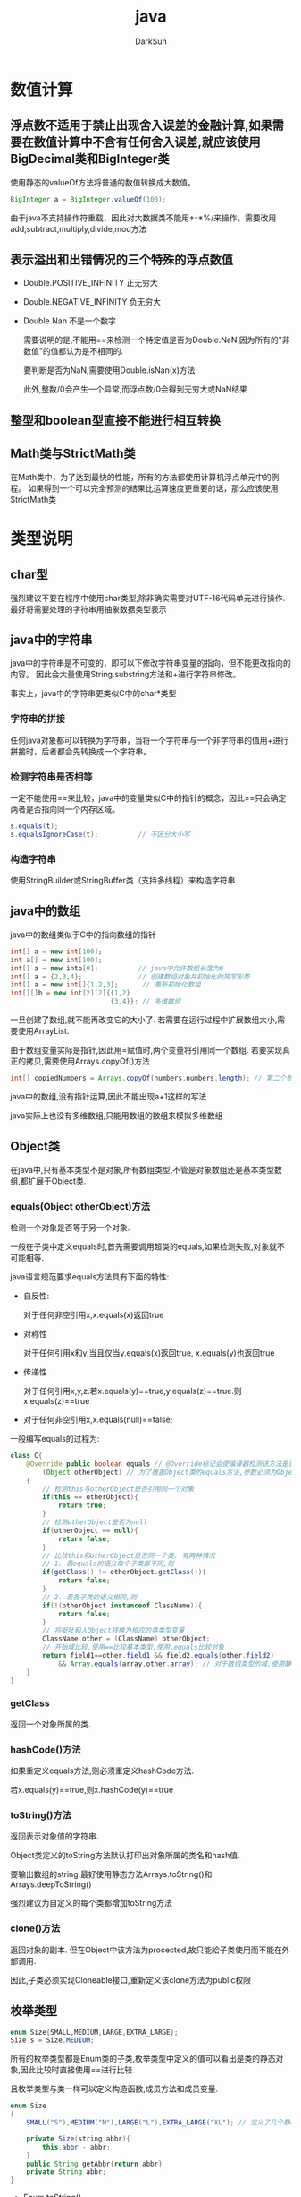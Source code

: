 #+TITLE: java
#+AUTHOR: DarkSun
#+EMAIL: lujun9972@gmail.com
#+OPTIONS: H3 num:nil toc:nil \n:nil ::t |:t ^:nil -:nil f:t *:t <:t

* 数值计算
** 浮点数不适用于禁止出现舍入误差的金融计算,如果需要在数值计算中不含有任何舍入误差,就应该使用BigDecimal类和BigInteger类
   使用静态的valueOf方法将普通的数值转换成大数值。
   #+BEGIN_SRC java
     BigInteger a = BigInteger.valueOf(100);
   #+END_SRC

   由于java不支持操作符重载，因此对大数据类不能用+-*%/来操作，需要改用add,subtract,multiply,divide,mod方法
** 表示溢出和出错情况的三个特殊的浮点数值
   * Double.POSITIVE_INFINITY	正无穷大
   * Double.NEGATIVE_INFINITY	负无穷大
   * Double.Nan					不是一个数字
   
	 需要说明的是,不能用==来检测一个特定值是否为Double.NaN,因为所有的"非数值"的值都认为是不相同的.

	 要判断是否为NaN,需要使用Double.isNan(x)方法
   
	 此外,整数/0会产生一个异常,而浮点数/0会得到无穷大或NaN结果
** 整型和boolean型直接不能进行相互转换
** Math类与StrictMath类
   在Math类中，为了达到最快的性能，所有的方法都使用计算机浮点单元中的例程。 
   如果得到一个可以完全预测的结果比运算速度更重要的话，那么应该使用StrictMath类
* 类型说明
** char型
   强烈建议不要在程序中使用char类型,除非确实需要对UTF-16代码单元进行操作. 最好将需要处理的字符串用抽象数据类型表示
** java中的字符串
   java中的字符串是不可变的，即可以下修改字符串变量的指向，但不能更改指向的内容。 因此会大量使用String.substring方法和+进行字符串修改。

   事实上，java中的字符串更类似C中的char*类型
*** 字符串的拼接
    任何java对象都可以转换为字符串，当将一个字符串与一个非字符串的值用+进行拼接时，后者都会先转换成一个字符串。
*** 检测字符串是否相等
    一定不能使用==来比较，java中的变量类似C中的指针的概念，因此==只会确定两者是否指向同一个内存区域。

    #+BEGIN_SRC java
      s.equals(t);                    
      s.equalsIgnoreCase(t);          // 不区分大小写
    #+END_SRC
*** 构造字符串
    使用StringBuilder或StringBuffer类（支持多线程）来构造字符串
** java中的数组
   java中的数组类似于C中的指向数组的指针
   #+BEGIN_SRC java
     int[] a = new int[100];
     int a[] = new int[100];
     int[] a = new intp[0];          // java中允许数组长度为0
     int[] a = {2,3,4};              // 创建数组对象并初始化的简写形势
     int[] a = new int[]{1,2,3};      // 重新初始化数组
     int[][]b = new int[2][2]{{1,2}
                              {3,4}}; // 多维数组
   #+END_SRC

   一旦创建了数组,就不能再改变它的大小了. 若需要在运行过程中扩展数组大小,需要使用ArrayList.

   由于数组变量实际是指针,因此用=赋值时,两个变量将引用同一个数组. 若要实现真正的拷贝,需要使用Arrays.copyOf()方法
   #+BEGIN_SRC java
     int[] copiedNumbers = Arrays.copyOf(numbers,numbers.length); // 第二个参数为新数组的长度,可以增加或者减少
   #+END_SRC

   java中的数组,没有指针运算,因此不能出现a+1这样的写法

   java实际上也没有多维数组,只能用数组的数组来模拟多维数组
** Object类
   在java中,只有基本类型不是对象,所有数组类型,不管是对象数组还是基本类型数组,都扩展于Object类.
*** equals(Object otherObject)方法
	检测一个对象是否等于另一个对象.

	一般在子类中定义equals时,首先需要调用超类的equals,如果检测失败,对象就不可能相等.

	java语言规范要求equals方法具有下面的特性:
	* 自反性:
	  
	  对于任何非空引用x,x.equals(x)返回true

	* 对称性

	  对于任何引用x和y,当且仅当y.equals(x)返回true, x.equals(y)也返回true

	* 传递性

	  对于任何引用x,y,z.若x.equals(y)==true,y.equals(z)==true.则x.equals(z)==true

	* 对于任何非空引用x,x.equals(null)==false;

	一般编写equals的过程为:
	#+BEGIN_SRC java
      class C{
          @Override public boolean equals // @Override标记会使编译器检测该方法是否对父类的方法进行覆盖,若由于参数类型错误而没有覆盖,则编译器会给出错误报告
              (Object otherObject) // 为了覆盖Object类的equals方法,参数必须为Object类型
          {
              // 检测this与otherObject是否引用同一个对象
              if(this == otherObject){
                  return true;
              }
              // 检测otherObject是否为null
              if(otherObject == null){
                  return false;
              }
              // 比较this和otherObject是否同一个类. 有两种情况
              // 1. 若equals的语义每个子类都不同,则
              if(getClass() != otherObject.getClass()){
                  return false;
              }
              // 2. 若各子类的语义相同,则
              if(!(otherObject instanceof ClassName)){
                  return false;
              }
              // 将呕吐和人Object转换为相应的类类型变量
              ClassName other = (ClassName) otherObject;
              // 开始域比较,使用==比较基本类型,使用.equals比较对象
              return field1==other.field1 && field2.equals(other.field2)
                  && Array.equals(array,other.array); // 对于数组类型的域,使用静态的Arrays.equals方法检测相应的数组类型是否相等.
          }
      }
	#+END_SRC
*** getClass
	返回一个对象所属的类.
*** hashCode()方法
	如果重定义equals方法,则必须重定义hashCode方法.

	若x.equals(y)==true,则x.hashCode(y)==true
*** toString()方法
	返回表示对象值的字符串. 

	Object类定义的toString方法默认打印出对象所属的类名和hash值.

	要输出数组的string,最好使用静态方法Arrays.toString()和Arrays.deepToString()

	强烈建议为自定义的每个类都增加toString方法
*** clone()方法
	返回对象的副本. 但在Object中该方法为procected,故只能給子类使用而不能在外部调用.

	因此,子类必须实现Cloneable接口,重新定义该clone方法为public权限
** 枚举类型
   #+BEGIN_SRC java
     enum Size{SMALL,MEDIUM,LARGE,EXTRA_LARGE};
     Size s = Size.MEDIUM;
   #+END_SRC
   
   所有的枚举类型都是Enum类的子类,枚举类型中定义的值可以看出是类的静态对象,因此比较时直接使用==进行比较.

   且枚举类型与类一样可以定义构造函数,成员方法和成员变量.
   #+BEGIN_SRC java
     enum Size
     {
         SMALL("S"),MEDIUM("M"),LARGE("L"),EXTRA_LARGE("XL"); // 定义了几个静态对象
     
         private Size(string abbr){
             this.abbr - abbr;
         }
         public String getAbbr{return abbr}
         private String abbr;
     }
   #+END_SRC
   
   * Enum.toString()

	 返回枚举常量名

   * static Enum.valueOf()

	 根据字符串转换为枚举类型

   * Enum.ordinal()

	 返回enum声明中枚举常量的位置,从0开始计算
* 语法
** 常量的声明
   java中利用final声明常量,而不是const. 习惯上常量名使用大写
   
   同理,使用关键字static final来设置一个类的常量.

   需要注意的是,const是java的保留关键字,但目前并没有被使用.
** 逗号运算符
   与C/C++不一样，java不使用逗号运算符。 不过可以在for语句中使用逗号分隔表达式列表
** 关于位移操作
   >>和<<运算符将二进制位进行右移或左移操作. 

   而且,>>>运算符使用0填充最高位,>>运算符使用符号位填充高位,没有<<<运算符.
** 嵌套
   不能在嵌套的两个块中声明同名的变量
   #+BEGIN_SRC java
     void test(){
         int i;
         {
             int i;                  // 错误
         }
     }
   #+END_SRC
** break
   java提供了带标签的break用于跳出多重嵌套的循环
   #+BEGIN_SRC java
     Scanner in = new Scanner(System.in);
     int n;
     read_data:                      // 定义标签
     while(true) {
         for(...){
             System.out.print("Enter a number >=0");
             n = in.nextInt();
             if(n<0)
                 break read_data;
             ...
         }
     }
   #+END_SRC
** for each语法
   #+BEGIN_SRC java
     for(var:collection){            // collection必须为一个数组或实现了Iterable接口的类对象
         statement;
     }
   #+END_SRC

   for each循环无法自动处理二维数组的每一个元素,因为多位数组为数组的数组,因此要使用多个循环
   #+BEGIN_SRC java
     for(double[] row:a){
         for(double var:row){
             ...
         }
     }
   #+END_SRC
** java中的命令行参数
   与C++不一样,java的main方法中,args数组不包含程序名,因此args[ 0 ]即表示第一个参数而不是程序名
** 类方法定义
   C++中,通常在类的外面定义方法,如果在类的内部定义方法,则自动为内联方法. 而java所有的方法必须在类中定义,但是否为内联方法由java虚拟机决定.
** 类方法的返回值
   当在java中类方法中返回类成员时,由于类成员变量是指向内部对象的指针,因此可能会破坏封装性!. 因此一般来说,若类成员变量为可变的,则需要返回对它的副本.
** 类成员/类方法的引用
   C++中,用Class::member和Class::function来访问类成员和类方法.

   而java用Class.member和Class.function来访问类成员和类方法.
** 函数参数的值传递与引用传递
   C++中既可以值传递,也可以引用传递.

   java中,只有值传递,但由于java中变量其实是对象的引用,因此可以在函数中更改对象参数的状态,而 *不能让对象参数引用一个新的对象*
** 对象成员的初始化
   C++中,只能通过构造函数来对对象成员变量进行初始化.

   java中,可以在类定义时,直接将一个值赋给对象成员变量,而且 *初始化过程会发生在执行构造函数之前*
   #+BEGIN_SRC java
     class Employee{
         public Employee(){
             // ...
         }
         private string name = "";
     }
   #+END_SRC

   而且,在直接对对象成员进行赋值时, *右值可以为函数!* (这个方法还可以带参数,但这个参数必须是已经初始化了的)
   #+BEGIN_SRC java
     class Employee{
         static int assignId(){
             int r = nextId;
             nextId++;
             return r;
         }
         // ...
         private int id = assignId();
     }
   #+END_SRC

   在类的内部,变量定义的先后顺序决定了初始化的顺序.
   java中还有一个初始化块的概念,在类的声明中可以包含多个代码块,用于初始化对象,这些初始化块中的代码会在构造函数执行前执行!

   类似的,java也有静态初始化块的概念, *在类第一次加载时*,会执行静态初始化块中的内容.
   #+BEGIN_SRC java
     class Employee{
         public Employee(){
             // ...
         }
         
         private static int nextId;
         
         private id;
         // 初始化块
         {
             id = nextId;            // 居然可以访问对象成员变量!!
             nextId++;
         }
         // 静态初始化块
         static
         {
             Random generator = new Random();
             nextId = generator.nextInt(1000); // 静态初始化块中只能访问静态变量!!
         }
     }
   #+END_SRC

   由于匿名内部类无法定义构造函数,因此初始化块是很有必要存在以替代构造函数的作用的.
** 构造函数
   C++中,一个构造函数不能调用另一个重载的构造函数,必须将抽取出的公共初始化代码编写成一个独立的方法才行.

   java中,一个构造函数可以调用另一个重载的构造函数,方法是用this(...)来调用其他构造函数
   #+BEGIN_SRC java
     public Employee(double s){
         // call Employee(string,double)
         this("Employee #"+nextId,s);
         nextId++;
     }
   #+END_SRC

   但this(...)必须为构造函数的第一个语句!

   若基类包含有默认构造函数，则子类中不需要明确调用基类中的构造函数，java会自动调用积累的默认构造函数。 但若基类中无默认构造函数，则需要明确调用super(...)来调用基类的构造函数。

   另外一点需要注意的是,在构造函数中应该避免使用非final的方法(private方法默认即为final的),因为它可能会去动态绑定子类的同名方法,而此时子类还未初始化完成.
** 析构函数
   由于java有自动垃圾回收器,因此java不支持析构函数. 需要手工调用函数来进行其他资源的回收操作。 在子类的清理函数中，要记得调用基类的清理函数哦。

   但若对象使用了内存之外的其他资源时,可以为类定义一个finalize方法. finalize方法将在垃圾回收器清除对象之前调用.

   由于不确定什么时候会出发垃圾回收，因此不能将finalize方法当作析构函数来处理，但可以作为检测是否正确回收资源的工具。
** import/import static
   * 使用import package.class导入某个class
   * 使用import package.*导入某个package中的所有class
   * 使用import static package.class.*导入class中的类成员变量和类方法
   * 使用import static package.class.staticMember导入类中的某个类成员变量或类成员方法
   * 当使用import导入了同名类时,编译器会报错
** 继承
   C++使用subclass:superclass的语法来继承,而且具有private继承和protected继承.

   java使用subclass extends superclass的语法来继承,且只有public继承一种方式
** super关键字调用超类方法
   C++中使用BaseClass::function()的形式来调用超类方法.

   java中使用关键字super.function()的形式来调用超类方法.

   在C++中,使用初始化列表语法调用超类的构造函数.
   #+BEGIN_SRC c++
     class Base
     {
     public:
             Base(string n){
                     name = n;
             }
     private:
             string name;
     };
     class Sub:Base
     {
     public:
             Sub(string n,int a):Base(n){
                     age = n;
             }
     private:
             int age;
     }
   #+END_SRC

   在java的构造函数中,则使用super(...)的方式来调用超类的构造函数
   #+BEGIN_SRC java
     class Base{
         public Base(string n){
             name = n;
         }
         private name;
     }
     class Sub extends Base{
         public Sub(string n,int a){
             // super必须为第一句话,这跟this()类似
             super(n);               // 由于name为超类的私有成员,子类不能直接访问,故需要调用基类的构造函数来对其进行初始化
             age = a;
         }
         private age;
     }
   #+END_SRC
** 多态
   C++中,只有带有virtual标识的成员方法才具有多态.

   java中,成员方法默认就是动态绑定的,若不希望它具有虚拟特性,可以把它标记为final
** 名称屏蔽
   C++中，若在子类中重新定义了某个与基类同名的函数，则基类中所有版本的同名函数都被屏蔽。

   java中，若在子类中重新定义了某个与基类同名的函数，则只会覆盖与基类中相同签名的同名函数。

   可以使用@Override注解来标明某个子类函数是想覆盖积累的同名函数的，这样若编译器发现该子类函数未覆盖积累同名函数，则会生成一条错误的信息。
** final参数
   java允许将参数声明为final的，类似于C++中的const，这使得在方法中无法更改参数引用所指向的对象。
** final类
   final类不能被继承,而且final类中的方法自动为final方法. 但是final类中的成员变量不是final的,它依然可以改变.
** abstract类
   java中的抽象类类似于C++中的虚类.
   #+BEGIN_SRC java
     abstract class Person{
         public abstract String getName();
     }
   #+END_SRC
** 关于protected的权限
   C++中proctected成员只能被子类访问

   java中proctected成员不仅可以被子类访问,而且可以对同一个包的其他类可见!
** 可变参数
   #+BEGIN_SRC java
     public void printf(String fmt,Object... args){ 
         ...;                        // 这里args的类型为Object[]
     }
   #+END_SRC
** 反射
   * 使用static Class.forName(string s)生产一个Class类
   * 调用Class.newInstance()产生一个Class类的对象.
** 内部类
   C++中的内部类与外部类是相互独立的. 在C++中只是单纯的名字隐藏机制，与外围对象没有联系，也没有隐含的访问权限。

   而java中，只有静态内部类才跟C++的嵌套类类似。但有一点不一样,java的静态内部类可以访问外部类的private属性,而C++不允许
   
   注意:java的普通内部类不能有static数据和static字段,只有静态内部类才能包含这些东西.
*** 一般内部类
   	java中的内部类可以访问外部类的私有成员变量和成员函数. 这是因为内部类的对象总有一个隐式引用,指向它的外部类对象。 而这意味着， *在拥有外部对象之前，不可能创建内部类对象！！*

   	* 内部类中引用外部类对象
	  #+BEGIN_SRC java
       	OuterClass.this
	  #+END_SRC
   	* 直接创建内部类对象

      要想new出一个内部类对象，不能想当然的使用使用new OuterClass.InnerClass()来创建，而必须先拥有一个外部对象，再使用该外部对象来创建内部类。 这是因为内部类对象会悄悄连接到创建它的外部类对象上。
	  #+BEGIN_SRC java
        OuterClass outerObject = new OuterClass(); // new内部类之前，必须先要有一个外部类
        OuterClass.InnerClass innerObject = outerObject.new InnerClass(); // 必须使用outerObject.new的语法来new内部类
	  #+END_SRC
*** 局部类
	可以在外部类的成员方法中定义内部类,这时的内部类成为局部类,局部类不能用public或private访问说明符进行声明,它的作用域仅限于声明局部类的块中
	#+BEGIN_SRC java
	  Class Outer{
		  public void say(final boolean flag){
			  class Inner{
				  if(flag){           // 局部类不仅可以访问外部类的私有成员,还能访问函数的局部变量. 但这些局部变量必须为final. 类似于闭包的概念
					  ...
				  }
				  // ...
			  }
			  Inner inner = new Inner();
			  // ...
		  }
	  }
	#+END_SRC
*** 匿名内部类
	若内部类只创建这个类的一个对象,就不必命名了. 这种类被称为匿名内部类
	#+BEGIN_SRC java
      interface OuterInterface{
      }
      public void start(){
          OuterInterface obj = new OuterInterface(){ // 匿名类没有类名,因此它不能有构造器,只能将构造函数参数传递給超类构造器. 匿名类implements了OuterInterface
                  // 匿名内部类的定义
              };
      }
      
      class OuterClass{
          public OuterClass(int i){
              content = i;
          }
          public int value(){
              return content;
          }
          private int content;
      }
      class Test{
          public OuterClass getInnerClassObj(){ // 匿名类extends了OuterClass
              return new OuterClass(12){ // 调用OuterClass(12)这个基类的构造函数来初始化
                  // 匿名内部类的定义
                  super.value();
              };
      }
	#+END_SRC

	如果定义一个匿名内部类,并且希望它使用一个在其外部定义的对象,那么编译器会要求其参数引用是final的,否则会得到一个编译时错误信息.
*** 静态内部类
	当内部类不需要访问外部类对象时,应该使用静态内部类.这时静态内部类跟C++的嵌套类类似了.
	#+BEGIN_SRC java
      Class Outer{
          public static Class Inner{
              // ...
          }
          public static Inner test(){ // static方法只能使用static内部类
              return new Inner();
          }
      }
      
      Outer.Inner obj = new Outer.Inner();
	#+END_SRC

	正常情况下,不能在接口内部放置任何代码,但静态内部类可以作为接口的一部分,任何接口中的类自动地是public和static的. 由于类是static的,因此它只是把静态内部类放置于接口的命名空间内而已,你甚至可以在内部类中实现其外围接口.
	#+BEGIN_SRC java
      public interface OuterInterface{
          void run();
          class InnerClass implements OuterInterface{
              public void run(){
              }
              public static void main(String[] args){
                  new InnerClass().run();
              }
          }
      }
	#+END_SRC

	如果想要创建某些公共代码,使得它被某个接口的所有不同实现所公用,那么接口内部的静态内部类会显得很方便.
*** 为什么使用内部类
    * 实现闭包
    * 内部类可以直接调用外部类的方法（包括privated），同时它还可以继承其他类，因此可以模拟多重继承
** interface
   java不支持多继承,但可以继承多个interface. 

   interface中的方法自动为public,而不需要明确提供public关键字.

   interface中的变量自动为static和final的

   interface中还能定义常量,但是不能包含变量和函数的实现方法.

   interface的语法为class implements interface

   interface也可以用extends关键字实现接口间的继承

   #+BEGIN_SRC java
     public interface Powered extends Moveable,Fliable // 接口间用extends继承,且可以继承多个接口
     {
         double milesPerGallon();    // 默认为public
         double SPEED_LIMIT = 95;    // 默认为public static final
     }
   #+END_SRC
*** 如何选择应该成为抽象类还是接口？
    如果要创建不带任何方法定义和成员变量的基类，那么就应该选择接口而不是抽象类。 
    事实上，如果知道某个事物应该成为基类，那么第一选择应该是成为一个接口
*** 嵌套interface
    可以在类或interface中再定义内部interface。 
      
    在类中嵌套interface可以拥有public，protected，默认和private的访问权限。 由于在类外部无法访问private的内部interface，因此private的内部interface只能在外部类的内部使用。

    在interface内嵌套interface，则需要遵循所有interface内的元素都必须是public的规则。 因此嵌套在一个interface内的interface，自动就是public的，不能声明为private的

    需要特别注意的是，当实现某个接口时，不需要实现嵌套在其内部的任何接口
    #+BEGIN_SRC java
      interface Outer{
          void o();
          interface Inner{
              void i();
          }
      }

      class OuterImpl implements Outer{
          void o(){}                  // 只需要实现外面的o方法即可
      }
    #+END_SRC
** 异常
*** 异常的分类
	C++中runtime_exception表示运行期的异常,而logic_exception表示程序的逻辑错误.
	
	而java的正好相反,RuntimeException跟C++的logic_exception类似,表示程序写的有问题,其他的异常跟C++的runtime_exception类似表示运行期的问题.
*** 异常的声明
	C++中的函数可以不声明可能抛出的异常,表示可能抛出任何异常.

	java中必须声明可能抛出的checked异常(即非RuntimeException,因为它表示编程有问题).
*** finally语法
	C++中没有finally语法.

	java中有finally语法,用于扫尾工作. 

	注意,在finally中再抛出新异常,会使得原异常被丢失. 而catch语句只能捕获到finally中抛出的异常.
*** 异常的方法
    * String getMessage()
      获取详细信息
    * String getLocalizedMessage()
      获取本地语言表示的详细信息
    * String toString
    * void printStackTrace()
    * void printStackTrace(PrintStream)
    * void printStackTrace(java.io.PrintWriter)
    * Throwable fillInStackTrace()
      返回包含调用该方法时当前栈信息的异常
    * StaclTraceElement getStackTrace()
*** 异常链
    常常会想要在捕获一个异常后，抛出另一个异常，并且保存原异常信息，这被称为异常链

    可以在构建Throwable时在构造器中以原异常为参数来构建，也可以使用initCause(原异常)来构建,在函数中使用getCause()函数获得原异常.

	当不知道如何处理捕获的异常,又必须处理该异常时,可以使用异常链将该异常包装进RuntimeException中. 
*** 继承体系中的异常
	子类的方法(构造函数除外)所能够抛出的异常不能多于基类方法所声明的抛出异常. 但可以是基类声明异常的子类.

	对于子类的构造函数没有异常的限制,但由于基类的构造函数必然会被调用,因此子类构造函数的异常声明必然包含基类的异常声明.
	
	且由于基类的构造语句要么必须位于构造函数的第一行,要么由系统自动调用默认构造函数,因此子类的构造函数无法捕获基类构造函数抛出的异常.
** assert关键字
   * assert 条件;
	 如果结果为false,则抛出一个AssertionError异常.
   * assert 条件:表达式;
	 表达式的值将传入AssertionError的构造函数中,并转换成一个消息字符串
* 字符串
** StringBuilder
   * insert
   * replace
   * substring
   * reverse
   * append
   * toString()
   * delete
** String
   * length
   * charAt
   * getChars
   * getBytes
   * toCharArray
   * equals
   * equalsIgnoreCase
   * compareTo
   * contains
   * contentEquals
   * equalsIgnoreCase
   * regionMatcher
   * startsWith
   * endsWith
   * indexOf
   * lastIndexOf
   * substring
   * subsequence
   * concat
   * replace
   * toLowerCase
   * toUpperCase
   * trim
   * valueOf
   * intern
   * split("regexp")

	 将字符串从正则表达式匹配的地方切开

   * replaceFirst("regexp","replacement")

	 使用replacement替换匹配正则的第一个字串

   * replaceAll("regexp","replacement")

	 使用replacement替换正则匹配的所有地方
** 格式化输出
   * printStream.format/printStream.printf/printWriter.format/printWriter.printf
	 
	 System.out.printf类似C语言中的printf函数

*** Formatter类
	当创建一个Formatter对象的时候,需要向其构造器传递一些信息,告诉它最终的结果将向哪里输出.
	#+BEGIN_SRC java
      Formatter fmtOut = new Formatter(System.out); // 常用参数为PrintStream,OutputStream和File
	#+END_SRC

	* 格式化说明符

	  %[argument_index$][flags][width][.precision]conversion

	  * 默认数据向右对齐,但可以通过使用`-`标志来改变对齐方向

	  * precision对不同数据类型意义不一样.
	    应用于String时,它表示打印String时输出字符的最大数量.
		应用与浮点数时,表示小数部分要显示的位数(默认为6),如果小数位数过多则舍入,太少则在尾部补零
		应用于整数,则除法异常
		
	  * conversion
		b表示boolean值,h表示散列值,%表示字符%

*** String.format静态方法
	类似于sprintf,它返回一个String对象
* 正则表达式
** 正则一般用法为：
   1. 用正则表达式字符串构造Pattern对象
      #+BEGIN_SRC java
        Pattern pattern = Pattern.compile(patternString);
        Pattern pattern = Pattern.compile(patternString,flag);
      #+END_SRC
	  
	  Pattern.flag之间可以使用|来组合多个标记
	  #+CAPTION: Pattern.flag说明
      | 编辑标记                 | 正则中的标识 | 说明                                                                                               |
      |--------------------------+--------------+----------------------------------------------------------------------------------------------------|
      | Pattern.CANON_EQ         |              |                                                                                                    |
      | Pattern.CASE_INSENSITIVE | ?i           | 大小写不敏感,通过UNICODE_CASE标记结合,可以开启基于Unicode的大小写不敏感匹配                        |
      | Pattern.COMMENTS         | ?x           | 空格符将被忽略掉,并且以#开始直到行末的注释也会被忽略掉. 通过嵌入的标记表达式也可以开启UNIX的行模式 |
      | Pattern.DOTALL           | ?s           | `.`匹配所有字符,包括行终结符. 默认情况下,`.`不匹配行终结符                                         |
      | Pattern.MULTILINE        | ?m           |                                                                                              |
      | Pattern.UNICODE_CASE     | ?u           |                                                                                                    |
      | Pattern.UNIX_LINES       | ?d           | .^和$只匹配行终结符\n                                                                                   |
   2. 使用Pattern对象匹配要匹配的字符串，并获得一个Matcher对象
      #+BEGIN_SRC java
        Matcher matcher = pattern.matcher(input); // 这里的input可以是任何实现了CharSequence接口的对象，例如String，StringBuilder和CharBuffer
      #+END_SRC
   3. 使用matcher对象的各种方法来获取匹配信息
      #+BEGIN_SRC java
        matcher.matches();              // 判断整个输入字符串在开始处是否匹配正则表达式模式
        matcher.lookingAt();            // 用来判断该字符串的始部分是否能够匹配模式
        matcher.find();                 // 查找CharSequence中的多个匹配
        matcher.find(int start);        // 查找CharSequence中的多个匹配,start为搜索的起点
        int groupCount = matcher.groupCount(); // 返回匹配器的模式中的分组数目,第0组不包括在内
        String group = matcher.group();        // 返回前一次匹配操作(如find操作)的第0组(整个匹配)
        String group = matcher.group(i);       // 返回前一次匹配操作(如find操作)的第i组(整个匹配),如果匹配成功,但是指定的组没有匹配输入字符串的任何部分,则将会返回null
        int start = matcher.start(int group);  // 返回前一次匹配操作中寻找到的组的起始索引
        int end = matcher.end(int group);      // 返回前一次匹配操作中寻找到组的结尾索引 *+1* 的值
      #+END_SRC
** Pattern的其他方法
   * String[] pattern.split(CharSequence input)
	 将输入的字符串断开成字符串数组,断开边界为正则表达式指定
** Matcher的其他方法
   * String replaceFirst(String replacement)
	 将字符串中匹配正则的第一个地方替换为replacement
   * String replaceAll(String replacement)
	 将字符串中匹配正则的所有地方替换为replacement
   * Matcher appendReplacement(StringBuffer sb, String replacement)
   * StringBuffer appendTail(StringBuffer sb)
   * Matcher reset()
	 将Matcher对象重新设置到当前字符序列的起始位置
   * Matcher reset(CharSequence input)
	 将matcher对象应用到新的字符序列中
* 集合类
  在C++编程中,普遍采用迭代器作为参数,但是在Java编程中,一般传递集合接口,因为从集合接口中总是可以获取迭代器的.

  在新容器中不应该使用过时的Vector，Hashtable和Stack
** 集合类的基本接口是Collection接口
   #+BEGIN_SRC java
     public interface Collection<E>
     {
         boolean add(E element);     // 向集合末尾添加元素,成功返回true,失败返回false
         Iterator<E> iterator();     // 返回Iterator接口的对象,用于遍历集合元素
         addAll(Collectoin c);       // addAll方法接收一个Collection对象,将元素添加到集合中
         contains(Object o);                 //方法确定某个对象是否在列表中
         Object[] toArray();                 // 返回包含此collection 中所有元素的数组
         T[] toArray(T[] a);                 // 返回包含此 collection 中所有元素的数组；返回数组的运行时类型与指定数组的运行时类型相同
     
     }
     
   #+END_SRC

   使用Collections.addAll(Collection<? super T>c,T...elements)将所有指定元素添加到指定的collection中
** List接口是实现了有序的Collection
   List必须按照插入的顺序保存元素,可以使用整数索引或ListIterator来获取对象
   * void add(int index, E element)

   * E get(int index)

   * E remove(int index)

   * boolean isEmpty()

   * void clear()

   * boolean remove(Object o)
	 
	 使用equals来进行比较

   * int indexOf(Object o)

	 返回该对象在List中所处位置的索引编号. 
	 使用equals来进行比较

   * List<E> subList(int from,int to)

	 返回子列表引用, *对原列表与子列表的改动会相互影响*

   * boolean retainAll(Collection<?> c)

	 仅在列表中保留指定collection所包含的元素

   * boolean removeAll(Collection<?> c)
	 
	 删除collection所包含的元素

   * E set(int index,E element)

	 用element替代index处的元素

   * 
*** ArrayList
   	类似C++中的vector模板,但ArrayList<Class>中指定的类型只能是类,而不能是基础类型.

   	java中也提供了Vector模板类,Vector与ArrayList不同之处在与Vector可以在多线程中同步,而ArrayList不支持多线程同步.

   	若要指定基础类型,则需要用到包装器,如int对应Integer类,long对应Long等,还有Float,Double,Short,Byte,Character,Void,Boolean
   	* add()
   	* ensureCapacity()
   	* size()
   	* trimToSize()
   	* set()
   	* get()
   	* toArray()
   	* remove()
*** LinkedList
   	* ListIterator()返回实现ListIterator接口的对象
** Set接口
   Set接口与Collection接口一样，但是它拒绝添加重复的元素。
** Map本身不是集合，但可以通过调用方法返回一个集合
   
   * Set<K> keySet()

     返回键集合

   * Collection<K> values()

     返回值集合

   * Set<Map.Entry<K,V>> entrySet()
     
     返回键值对集合，集合的类型为Map.Entry<K,V>

   * V put(K key,V value)

     插入键值对

   * V get(K key)
     
     读取值

   * containsKey()

     是否包含某个键

   * containsValue()

     是否包含某个值
*** HashMap
	HashMap提供了最快的查找技术,也没有按照任何明显的顺序来保存其对象
*** TreeMap
	按照比较结果的升序保存键
*** LinkedHashMap
	按照插入顺序保存键,同时还保留了HashMap的查询速度.
** Queue类
   Queue是一个典型的FIFO的容器
   * boolean offer(E)

     将元素插入队列尾部，或者返回false

   * peek()与element()

     在不移除元素的情况下返回队头的元素，但peek()在队列为空的情况下返回null，而element()会抛出NoSuchElementException异常

   * poll()与remove()

     移除并返回队列首部的元素，但poll()在队列为空时返回null，而remove()会抛出NoSuchElementException异常
*** PriorityQueue优先级队列
    优先级队列中的元素可以按照任意的顺序插入，却总是按照排序的顺序进行检索，即总是获得当前优先级队列中 *最小* 的元素
** 视图
   所谓视图是指，某容器实现了某个方法，这个方法返回一个另一种容器的对象，在这个返回的容器上进行的操作会影响到原容器的内容，则返回的容器为元容器的视图。

*** 子范围
    可以指定对容器的某部分内容建立视图，例如List接口的subList()方法
    * list.subList(E from,E to)
    * sortedSet.subSet(E from,E to)
    * sortedSet.headset(E to)
    * sortedSet.tailSet(E from)
    * sortedMap.subMap(K from,K to)
    * sortedMap.headMap(K to)
    * sortedMap.tailMap(K from)
*** 不可修改的视图
    Collection接口还有几个方法，用于产生不可修改视图.不可修改视图的所有更改器方法被重新定义为抛出UnsupportedOperationException
    * Collections.unmodifiableCollection
    * Collections.unmodifiableList
    * Collections.unmodifiableSet
    * Collections.unmodifiableSortedSet
    * Collections.unmodifiableMap
    * Collections.unmodifiableSortedMap
*** 同步视图
    类库的设计者使用视图机制来确保常规集合的线程安全，而不是实现线程安全的集合类。
    * Collections.synchronizedMap()
*** 被检查的视图
    被检查的视图会检查插入视图的对象类型是否匹配视图的泛型类型。
    * Collections.checkedList()
** Arrays类
   * Arrays.asList
	 
     Arrays.asList(T...a)接收一个数组或者可变参数,并将其转换为一个List对象,但该List的低层是数组,因此不能调整尺寸.
   
     由于Arrays.asList(T...a)只能根据参数中的类型来推测泛型参数的类型,这可能会推测错误,这时可以使用Arrays.<T>asList(...)来明确指定泛型参数的类型.

   * Arrays.toString

	 Arrays.toString(T[])可以产生数组的打印表示,但不能用于打印容器. 因为默认容器的toString方法已经有了很好的表示

   * 
** Iterator接口
   * 使用方法iterator()要求容器返回一个Iterator。 Iterator对象将准备好返回序列的第一个元素
   * 使用next()获得序列中的下一个元素
   * 使用hashNext()检查序列中是否还有元素
   * 使用remove()将迭代器中最近返回的元素删除
   #+BEGIN_SRC java
     public iterface Iterator<E>
     {
         // java中获取元素和位移操作是合在一起的. 也就是说,只能对集合中一个元素读取一次!
         E next();                   // 若到达结尾,则抛出NoSuchElementException,
         boolean hasNext();
         void remove();              // 删除的是上一次next()返回的元素!!
     }
   #+END_SRC

   由于remove()删除的是上一次next()返回的元素,因此要删除两个相邻的元素,不能
   #+BEGIN_SRC java
     itr.remove();
     itr.remove();                   // 错误的
   #+END_SRC
   而应该是
   #+BEGIN_SRC java
     itr.remove();
     itr.next();
     itr.remove();
   #+END_SRC
*** ListIterator接口
    ListIterator是一个更加强大的Iterator的子类型，他只能用于各种list类的访问，它可以实现双向移动

    可以使用list.listIterator()方法产生一个指向List开始处的ListIterator，使用list.listIterator(n)返回一个一开始就指向列表索引为n的元素处的ListIterator
    #+BEGIN_SRC java
      interface ListIterator<E> extends Iterator<E>
      {
          void add(E element);        // 用于在列表的中间位置添加集合
          E previous();
          boolean hashPrevious();
          void remove();              // 从列表中删除由next/previous返回的最后一个元素
          void set(E e);              // 替代列表中由next/previous返回的最后一个元素
      }
    #+END_SRC
*** Iterator的实现
    一般在外部类中定义一个private的容器，并将自己的Iterator实现为内部类，在内部类中访问该外部的private容器
** sortedSet接口
   sortedSet要求存储的对象实现了Comparable接口,用于提供默认的比较方式

   同时可以在构造函数中传递一个实现了Comparator接口的对象,用于提供特殊的比较方式
   #+BEGIN_SRC java
     SortedSet<Item> sortByDescription = new TreeSet<Item>(new 
                                                           Comparator<Item>()
                                                           {
                                                               public int compare(Item a,Item b){
                                                                   String A = a.getDescription();
                                                                   String B = b.getDescription();
                                                                   return A.compareTo(B);
                                                               }
                                                           })
   #+END_SRC
** Comparable接口
   #+BEGIN_SRC java
     public interface Comparable<T>
     {
         int compareTo(T other);
     }
   #+END_SRC
** Comparator接口
   #+BEGIN_SRC java
     public interface Comparator<T>
     {
         int compare(T a ,T b);
     }
   #+END_SRC
** WeakHashMap类
   当对键的唯一引用来自WeakHashMap时，垃圾回收器将回收该键值对。
** LinkedHashSet和LinkedHashMap类
   用来记住插入元素项的顺序
** EnumSet类
   枚举类型元素集的高效实现。 由于枚举类型只有有限个实例，因此EnumSet内部使用位序列实现。
   
   EnumSet没有public的构造函数，但可以使用静态工厂方法来构造
   #+BEGIN_SRC java
     enum Weekday{MONDAY,TUESDAY,WEDNESDAY,THURSDAY,FRIDAY,STURDAY,SUNDAY};
     EnumSet<Weekday> always = EnumSet.allOf(Weekday.class);
     EnumSet<Weekday> never = EnumSet.noneOf(Weekday.class);
     EnumSet<Weekday> workday = EnumSet.range(Weekday.MONDAY,Weekday.FRIDAY);
     EnumSet<Weekday> mwf = EnumSet.of(Weekday.MONDAY,Weekday.WEDNESDAY,Weekday.FRIDAY);
   #+END_SRC
* IO
** 使用Scanner对象输入
*** 构造Scanner对象
   	使用java.util.Scanner(System.in)来从stdin读取信息。
   	#+BEGIN_SRC java
      import java.util.*
      Scanner in = new Scanner(System.in);
   	#+END_SRC

   	使用java.util.Scanner(File)从文件读取
   	#+BEGIN_SRC java
      Sanner in = new Scanner(new File("myfile.txt"));
   	#+END_SRC

   	使用java.util.Scanner(String)将String的内容作为读取的内容

	使用java.util.Scanner(Readable)从Readable对象中读取内容
*** 使用Scanner对象读取数据
	#+BEGIN_SRC java
      String name = in.nextLine();
      String firstName = in.next();
      String age = in.nextDouble();
      
      in.next(pattern);               // 当next方法配合正则使用时,将找出下一个分词中,匹配该模式的输入部分
      MatchResult match = scanner.match(); // 调用match得到匹配的结果
      String value1 = match.group(1);
      String value2 = match.group(2);
	#+END_SRC
*** Scanner定界符
	在默认情况下,Scanner根据空白字符对输入进行分词,但也可以使用正则表达式指定自己所需的分界符
	
	* Scanner useDelimiter(Pattern pattern) / Scanner useDelimiter(String pattern) 
	  设置分界符
	  #+BEGIN_SRC java
        Scanner scanner = new Scanner("12,23,4,65,12");
        scanner.useDelimiter("\\s*,\\s*"); // 用逗号作为分隔符
	  #+END_SRC
	* Pattern delimiter() 
	  返回当前使用的分界符
** 使用Console类读取密码
   #+BEGIN_SRC java
     Console cons = System.console();
     String username = cons.readLine("User name");
     char[] passwd = cons.readPassword("Password"); // 为了安全，返回的密码存放在一维数组中，而不是字符串中
   #+END_SRC
** 使用System.out.printf()格式化输出
   java的printf提供了比c中的printf多得多的控制字符。

   此外可以使用%s格式化任何对象，若对象实现了Formattable接口，则调用formatTo方法，否则调用toString方法。

   可以使用%N$格式来说明被格式话的参数索引为N，例如
   #+BEGIN_SRC java
     System.out.printf("%1$s %2$s %1$s",1,2); // 结果为121
   #+END_SRC
** 使用String.format()格式化字符串
** 使用PrintWriter写文件
   #+BEGIN_SRC java
     PrintWriter out = new PrintWriter("myfile.txt");
     PrintWriter out = new PrintWriter(new File("myfile.txt"));
   #+END_SRC
** 使用Logger类来写日志
*** 使用静态变量Logger.global记录全局日志
	#+BEGIN_SRC java
      Logger.global.info("this is a info");
	#+END_SRC
*** 使用Logger.getLogger()方法创建记录器
	#+BEGIN_SRC java
      Logger myLogger = Logger.getLogger("com.mycompany.myapp"); // 注意,这里不是填的log文件的地址!
	#+END_SRC

	一般来说,会把日志记录器命名为与主应用程序包一样的名字.
*** 日志的7个级别
	使用logger.setLevel()函数可以设置记录的级别. 使用logger.setLevel(Level.ALL)开启所有级别的记录. 使用logger.setLevel(Level.OFF)关闭所有级别的记录. 
	1. SERVRE
	2. WARNING
	3. INFO
	4. CONFIG
	5. FINE
	6. FINER
	7. FINEST
*** 使用日志记录异常信息
	* void  logger.throwing(String className,String methodName,Throwable t)
	* void logger.log(level l,String message,Throwable t)
*** 修改日志属性
	默认情况下,配置文件存在于:jre/lib/logging.properties中

	要想使用另一个配置文件,要将java.util.logging.config.file特性设置为配置文件的存储位置
	#+BEGIN_SRC sh
      java -Djava.util.logging.config.file=configFile MainClass
	#+END_SRC

	通过修改com.myconpany.myapp.level=FINE来指定自己的日志记录级别
*** 日志处理器
	Logger类实际上把要记录的日志信息发送給日志处理器类处理,由日志处理器决定如何记录日志信息. 默认情况下,是将日志信息发送給ConsoleHandler中,并由它输出到System.err流中.
	
	默认情况下,Logger类会把日志信息发送給自己的处理器和父类处理器. 可以使用logger.setUseParentHandlers(false)来设置不传给父处理器. 使用logger.addHandler()来添加自己的日志处理器.

	日志API提供了两个常用的日志处理器,一个是FileHandler,一个是SocketHandler
	#+BEGIN_SRC java
      FileHandler handler = new FileHandler();
      logger.addHandler(handler);
	#+END_SRC

	可以通过扩展Handler类或StreamHandler类自定义处理器
*** 过滤器
	默认情况下,过滤器根据日志级别进行过滤. 每个Logger类和Handler类都有一个可选的过滤器来完成附加的过滤. 另外,可以通过实现Filter接口来自定义过滤器
	#+BEGIN_SRC java
      boolean isLoggable(LogRecord record)
	#+END_SRC

	通过调用setFilter方法可以将过滤器安装到一个日志记录器或处理器中,注意,同一时刻最多只能有一个过滤器.
* NIO
** 内存映射文件
   大多数操作系统都可以利用虚拟内存实现一个文件或文件的一部分映射到内存中，然后这个文件就可以当作是内存数组一样地访问，这比传统的文件操作要快的多。

   1. 从文件中获取通道(channel)

      通道是用于磁盘文件的一种抽象，它使我们可以访问诸如内存映射，文件加锁机制以及文件间快速传递等操作系统特性。

      可以通过getChannel()来获取channel，该方法已经添加到FileInputStream，FileOutputStream和RandomAccessFile类中
      #+BEGIN_SRC java
        FileInputStream in = new FileInputStream(...);
        FileChannel channel = in.getChannel();
      #+END_SRC

   2. 通过调用FileChannl类中的map方法可以从这个通道获取MappedByteBuffer。 
      #+BEGIN_SRC java
        MappedByteBuffer buffer = channel.map(FileChannel.MapMode.READ_ONLY); // 产生的缓冲区是只读的，写入操作会导致ReadOnlyBufferException
        MappedByteBuffer buffer = channel.map(FileChannel.MapMode.READ_WRITE); // 产生的缓冲区是可写的，修改会在某个时刻同步到文件按中
        MappedByteBuffer buffer = channel.map(FileChannel.MapMode.PRIVATE); // 产生的缓冲区是可写的，但写入操作不会同步到文件中
      #+END_SRC

   3. 使用ByteBuffer和Buffer超类的方法读写数据
      #+BEGIN_SRC java
        while(bufer.hasRemaining()) {
            byte b = buffer.get();      // 遍历文件
        }

        for(int i = 0; i<buffer.limit(); ++i){
            byte b = buffer.get(i);     // 随机访问文件
        }

        byte[] b = new byte[];
        buffer.get(b);                  // 读取字节数组

        int i = buffer.getInt();        // 读入文件中存储的二进制值的基本类型值

        buffer.putInt();                // 写入文件
      #+END_SRC
** java.nio.Buffer类
   Buffer类具有众多具体子类：ByteBuffer，CharBuffer，DoubleBuffer，IntBuffer，LongBuffer和ShortBuffer。 但是StringBuffer与之无关。

   每个Buffer都具有：
   1. 一个 *容量*,它永远不能改变。
   2. 一个 *读写位置*,下一个值将在此进行读写
   3. 一个 *界限*,超过它进行读写是没有意义的
   4. 一个可选的 *标记*，用于重复一个读入或写出操作
** 文件加锁机制
   1. 获取FileChannel
   2. 调用fileChannel.lock或fileChannel.tryLock方法
* Stream
** InputStream
   * int read()

	 读入一个字节,并返回读入的字节,在遇到源结尾时返回-1

   * int available()

	 检查当前可用于读入的字节数量

   * long skip(long n)

	 输出流中跳过n个字节,返回实际跳过的字节数(如果碰到流的结尾,则可能小于n)

   * void mark(int readlimit)

	 在输入流的当前位置打一个mark(并非所有流都支持这个特性). 如果从输入流中已经读入的字节多于readlimit个,则流允许忽略该标记

   * void reset()

	 将流的位置返回到最后作的mark处

   * boolean markSupported()

	 判断流是否支持打mark
** OutputStream
   * void write(int b)

	 向某个输出位置写出一个字节

   * void flush()
** FileInputStream/FileOutputStream
   文件
** DataInputStream/DataOutputStream
   可以以二进制格式读写所有的基本java类型
** RandomAccessFile
   随机访问文件,类似C++中的fstream类. 但mode除了r/rw之外还有rws表示每次更新时都对数据和元数据的写磁盘进行同步的读/写模式,rwd表示每次更新时,只对数据的写磁盘操作进行同步的读/写模式.

   但RandomAccessFile类还同时实现了DataInpt和DataOutput接口,看诶使用readInt,writeInt之类的方法来直接写入基础类型数据.

   * seek(long pos)

	 将文件指针定位到某处

   * getFilePointer()

	 返回文件指针的当前位置

   * length()

	 文件的总字节数

   * 
** ZipInputStream/ZipOutputStream
   以常见的ZIP压缩格式读写文件

   一般的读取zip文件的代码格式为:
   #+BEGIN_SRC java
     ZipInputStream zin = new ZipInputStream(new FileInputStream(zipname));
     ZipEntry entry;                 // ZipEntry对应ZIP文档中的一个文件项
     while((entry = zin.getNextEntry()) != null) { // getNextEntry方法返回一个描述这些项的ZipEntry类型的对象
         // analyze entry
         read the contents of zin;   // ZipInputStream的read方法修改为碰到当前entry的结尾时返回-1
         zin.closeEntry();           // 需要调用closeEntry来读入下一个entry
     }
     zin.close();
   #+END_SRC
   
   一般的ZIP压缩文档的写入格式为:
   #+BEGIN_SRC java
     FileOutputStream fout = new FileOutputStream("test.zip");
     zipOutputStream zout = new ZipOutputStream(fout);
     (for file:allFiles){
         ZipEntry ze = new ZipEntry(file);
         zout.putNextEntry(ze);      // 写出新文件
         send data to zout;          // 将文件数据发送到ZIP流
         zout.closeEntry();          
     }
     zout.close();
   #+END_SRC
** CharBuffer
   拥有按顺序和随机地进行读写访问的方法,它表示一个内存中的缓冲区或者一个内存映射文件.
** BufferedInputStream
   代缓存的流
** PushbackInputStream
   可以使用unread方法将读取的内容回退到流中
** Reader
   专门用于处理Unicode字符的类
** InputStreamReader
   它将包含字节(用某种字符编码方式表示的字符)的输入流转换为可以产生Unicode字符的读入器
** FileReader
   从文件中读取指定字符编码格式的字符,并转换为Unicode
** Writer
   专门用于处理Unicode字符的类
** OutputStreamWriter
   它将Unicode字符流转换为指定字符编码的字节流.
** FileWriter
   将Unicode字节转换为指定的字符编码格式写入到文件中
** 对象序列化
   * Seralizable接口
	 类似Cloneable接口,Seralizable接口没有任何方法,它只是用来标明该类型的对象是可以序列化的.
   * ObjectOutputStream对象的writeObject方法可以保存对象数据
	 #+BEGIN_SRC java
       ObjectOutputStream out = new ObjectOutputStream(new FileOutputStream("employee.dat"));
       Employee employee = new Employedd();
       out.writeObject(employee);
	 #+END_SRC
   * 使用ObjectInputStream对象的readObject方法读回对象数据
	 #+BEGIN_SRC java
       ObjectInputStream in = new ObjectInputStream(new FileInputStream("employee.dat"));
       Employee e1 = (Employee) in.readObject();
	 #+END_SRC
   * 若类中某些域不能被序列化,则将它们标记为transient
   * 若不希望使用java默认的序列化方式,则需要对被序列化的类定义如下签名方法:
	 #+BEGIN_SRC java
       private void readObject(ObjectInputStream in) throws IOException,ClassNotFoundException;
       private void writeObject(ObjectOutputStream out) throws IOException;
	 #+END_SRC
* File类
  File类用于对文件系统的操纵。

  File对象的创建并不会创建一个新的文件，你需要使用file.createNewFile()来创建新文件。

  File对象既可以是文件，也可以表示目录。
* 字符集
** 定义字符集
   #+BEGIN_SRC java
     Charset cset = Charset.forName("ISO-8859-1");
   #+END_SRC
** Unicode字符串转换成其他编码的字节序列
   #+BEGIN_SRC java
     String str="待转换的字符串";
     ByteBuffer buffer = cset.encode(str);
     byte[] bytes = buffer.array();
   #+END_SRC
** 其他编码格式的字节序列转换成Unicode字符串
   #+BEGIN_SRC java
     byte[] bytes = {...};
     ByteBuffer bbuf = ByteBuffer.wrap(bytes.offset,length);
     CharBuffer cbuf = cset.decode(bbuf);
     String str = cbuf.toString();
   #+END_SRC
* 多线程
** 在单独线程执行一个任务的简单过程
   1. 类实现Runnable接口,将要执行的任务代码放入run方法中.
	  #+BEGIN_SRC java
        class MyRunnable implements Runnable{
            public void run(){
                // task code
            }
        }
	  #+END_SRC
   2. 创建一个Runnable对象
	  #+BEGIN_SRC java
        Runnable r = new MyRunnable();
	  #+END_SRC
   3. 使用Runnable对象构造一个Thread对象
	  #+BEGIN_SRC java
        Thread t = new Thread(r);
	  #+END_SRC
   4. 调用Thread对象的start()方法启动线程
	  #+BEGIN_SRC java
        t.start();
	  #+END_SRC
** 中断线程
   * 线程可以调用填thread.interrupt()方法来请求终止线程
   * 线程可以调用thread.isInterrupted()方法来判断自己是否出于中断状态
	 #+BEGIN_SRC java
       while(!Thread.currentThread().isInterrupted()){
           // do interrupt cleanup
       }
	 #+END_SRC
	 但若在一个被阻塞的线程(调用Thread.sleep或Object.wati)上调用interrupt方法时,则阻塞调用会导致InterruptedException异常中断.

	 一般线程都应该不时的查询自己的interrupt状态,并决定该如何处理该请求. 因此一般的线程run方法的结构为:
	 #+BEGIN_SRC java
       public void run(){
           try{
               // ...
               while(!Thread.currentThread().isInterrupted()){
                   // do thread work
               }
               // do Interrupt work
           }
           catch(InterruptedException e){
               // thread was interrupted during sleep or wait
           }
           finally{
               // clean up
           }
       }
	 #+END_SRC
** 线程状态
   * New(新生)

	 new Thread()之后,thread.start()之前
   * Runnable(可运行的)

	 一旦调用start方法,线程处于runnable状态
   * Blocked(被阻塞)

	 当线程等待其他线程的锁释放时,线程进入阻塞状态.
   * Waiting(等待)

	 当线程等待另一个线程调度器一个条件时,它自己进入等待状态.

	 在调用Object.wait方法或Thread.join方法,或者等待java.util.concurrent库中的Lock或Conditoin时,就会出现这种情况.
   * Timed waiting(计时等待)

	 当调用了拥有超时参数的几个方法时,调用这些方法的线程进入计时等待状态.
   * Terminated(被终止)

** 线程属性
*** 线程优先级
    #+BEGIN_SRC java
      void setPriority(int newPriority) // 设置线程的优先级
      static int MIN_PRIORITY           // 线程最小优先级，值为1
      static int NORM_PRIORITY          // 默认优先级，值为5
      static int MAX_PRIORITY           // 最高优先级，值为10
      static void yield()               // 导致当前执行线程处于让步状态
    #+END_SRC
*** 守护进程
    守护进程的唯一用途是为其他线程提供服务。 当只剩下守护进程时，虚拟机就退出了，因为如果只剩下守护线程，就没有必要继续运行程序了。

    需要注意的是，守护线程永远都不应该去访问固有资源，如文件，数据库等，因为它会在任何时候甚至于一个操作的中间发生中断。
    #+BEGIN_SRC java
      void setDaemon(boolean isDaemon) // 标识一个线程为守护线程或用户线程，必须在线程启动前调用
    #+END_SRC
*** 处理线程中未被捕获的异常
    可以为线程设置一个处理器用于处理线程中未被捕获的异常。 改处理器必须实现Thread.UncaughtExceptionHandler接口的类
    #+BEGIN_SRC java
      interface Thread.UncaughtExceptionHandler()
      {
          void uncaughtException(Thread t,Throwable e)
      }
    #+END_SRC

    可以使用thread.setUncaughtExceptionHandler()方法为任何线程安装一个处理器。

    或者使用Thread.setDefaultExcepionHandler()方法为所有线程安装默认处理器。
** 线程同步
*** 互斥量
    java.util.concurrent.locks.ReentrantLock类提供了锁功能。 使用ReentrantLock保护代码块的基本结构如下
    #+BEGIN_SRC java
      Lock myLock = new ReentrantLock();
      void test(){
          myLock.lock();              // 锁住
          try{
              // ...
          }finally{
              myLock.unlock();        // 确保会解锁
          }
      }
    #+END_SRC

    锁是已重入的，即线程可以重复获得已经持有的锁。 这使得加锁函数的递归成为可能。

	还可以使用lock.trylock()来非阻塞地获取锁. lock.trylock(long time,TimeUnit unit)用来设置超时锁我 
*** 条件变量
    通常，线程进入临界区，却发现需要满足一定条件后才能够执行，这时它不能一直占着锁在那里等待，而需要使用条件变量来暂时释放锁，并进入阻塞状态，等待其他线程的唤醒。

    一个Lock对象可以有一个或多个相关的条件变量。 可以通过lock.newConiton()方法产生一个条件变量。
    #+BEGIN_SRC java
      Condition condition = lock.newCondition();
    #+END_SRC

    当线程获取了lock后，若发现条件不符合，则通过condition.await()来阻塞线程并释放锁。 该线程等待其他线程调用condition.signalAll()后被激活。 并尝试重新获取lock， 一旦获取lock成功，则该线程从await调用中返回，并从被阻塞的嗲发那个继续执行。
    
    由于无法保证线程再次被激活后，条件就能符合，因此这时候线程需要再次检查条件是否满足。 通常对await的调用的代码结构为：
    #+BEGIN_SRC java
      // 线程1
      while(!满足条件){
          conditon.await;
      }

      // 线程2
      // 修改条件的操作
      conditon.signalAll();
    #+END_SRC

    condition还提供了一个signal方法，该方法随机解除阻塞中的某个线程。 该方法比较高效但也比较危险，因为有可能解除阻塞的线程发现自己仍然不符合条件，则会再次被阻塞。 这时已经没有线程在来执行唤醒操作了。
*** synchronized关键字
    java中的每个对象都一个内部锁。每个类也有一个内部锁（类.class对象的内部锁）。

    若一个方法用synchronized关键字声明，则对象的内部锁将保护整个方法
    #+BEGIN_SRC java
      public synchronized void method()
      {
          // method body
      }

      // 等价于

      public void method()
      {
          this.内部锁.lock();
          try{
              // method body
          } finally{
              this.内部锁.unlock();
          }
      }
    #+END_SRC

    同样的，对象的内部锁也有一个内部条件变量。 object.wait()方法等待该条件变量
    #+BEGIN_SRC java
      wait();
      // 等价于
      内部Conditon.await();
    #+END_SRC
    
    object.notifyAll()和object.notify()解除内部条件的阻塞状态
    #+BEGIN_SRC java
      notifyAll();
      // 等价于
      内部condition.signalAll();

      notify();
      // 等价于
      内部condition.siganl();
    #+END_SRC

    若将静态方法声明为synchronized的，则使用的是类对象（object.class）的内部锁。

	synchronized还可以指定使用哪个对象中的内部锁,语法为:
	#+BEGIN_SRC java
      synchronized(obj){
          // ...
      }
	#+END_SRC
*** 读写锁
	java.util.concurrent.locks.ReentrantReadWriteLock类提供了读写锁的功能.

	下面是使用读写锁的一般步骤
	1. 构造一个ReentrantReadWriteLock对象
	   #+BEGIN_SRC java
         private ReentrantReadWriteLock rwl = new ReentrantReadWriteLock();
	   #+END_SRC
	2. 抽取读锁和写锁
	   #+BEGIN_SRC java
         private Lock readLock = rwl.readLock();
         private Lock writeLock = rwl.writeLock();
	   #+END_SRC
	3. 对有所访问者加读锁
	   #+BEGIN_SRC java
         public double get(){
             readLock.lock();
             try{
                 // ...
             }finally{
                 readLock.unlock();
             }
         }
	   #+END_SRC
	4. 对所有修改者加写锁
	   #+BEGIN_SRC java
         public void writer(){
             writeLock.lock();
             try{
                 // ...
             }finally{
                 writeLock.unlock();
             }
         }
	   #+END_SRC
*** 线程池
	Executor类有许多静态工厂方法来构建线程池.

	一般来说使用线程池的过程为:
	1. 调用Executors类中的静态方法newCachedThreadPool或newFixedThreadPool
	2. 调用executorService.submit()提交Runnable或Callable对象,得到一个Future对象.
	3. 如果向取消一个任务,或者如果提交Callable对象,那就要保存好返回的Future对象
	4. 当不再提交任何任务时,调用shutdown
*** 建议
    1. 优先使用java.util.concurrent包中的机制
    2. 再使用synchronized关键字
    3. 最后手工使用Lock/Condition
	4. 由于队列是多线程安全的,因此许多线程问题,可以通过队列来解决. 多个线程将操作指令插入队列中,而由唯一的一个线程从队列中读取指令并执行,这样可以减少多线程同步的复杂性.
	5. 阻塞队列当试图往满的队列put元素或从空队take除元素时,可以导致线程阻塞,因此它是一个协调多线程合作的有用工具.

	   java.util.concurrent包提供了阻塞队列的几个变种.
	6. 优先使用java.util.concurrent包中定义的集合,而不使用同步包装器.
* SOCKET
** java.net.InetAddress类
   使用InetAddress类来实现主机名和因特网地址之间进行转换.
   * 获取代表某个主机的InetAddress对象
	 #+BEGIN_SRC java
       InetAddrss address = InetAddress.getByName("www.baidu.com");
	 #+END_SRC
   * 某些主机可能对应多个因特网地址,使用InetAddress.getAllByName方法获取所有因特网地址
	 #+BEGIN_SRC java
       InetAddress[] address = InetAddress.getAllByName(host);
	 #+END_SRC
   * 获取本地主机的地址
	 #+BEGIN_SRC java
       InetAddress address = InetAddress.getLocalHost();
	 #+END_SRC
   * 获取InetAddress对象中封装的IP
	 #+BEGIN_SRC java
       byte[] addressBytes = address.getAddress();
	 #+END_SRC
** 客户端
   1. 创建一个socket
	  #+BEGIN_SRC java
        Socket s = new Socket("www.baidu.com","80");
	  #+END_SRC
   2. 使用socket.getInputStream获得输入流,socket.getOutputStream获得输出流.
	  #+BEGIN_SRC java
        InputStream in = s.getInputStream();
        OutputStream out = s.getOutputStream();
	  #+END_SRC
   3. 设置超时
	  * 设置读写socket超时时间
	    #+BEGIN_SRC java
          s.setSoTimeout(毫秒);           // 设置超时时间
          try{
              out.write("test\n".getBytes());
              byte[] b = new byte[512];
              in.read(b);
              System.out.println(b);
          }catch(SocketTimeoutException){ // 超时之后会抛出异常
              ...;
          }
	    #+END_SRC
	  * 设置连接超时
		#+BEGIN_SRC java
          Socket s = new Socket();        // 先构建一个无连接的套接字
          s.connect(new InetSocketAddress(host,port),timeout); // 使用一个超时来进行连接的方法解决这个问题
		#+END_SRC
** 服务端
   #+BEGIN_SRC java
     ServerSocket server = new ServerSocket(port); // 建立一个负责port端口的服务器
     Socket socket = server.accept();              // 等待客户端连接端口
     InputStream inStream = socket.getInputStream(); // 获取输入流
     OutputStream outStream = socket.getOutputStream(); // 获取输出流
     Scanner in = new Scanner(inStream);                // 用扫描器封装输入流
     PrintWriter out = new PrintWriter(outStream);      // 用写入器封装输出流
     out.println("Hello,Enter BYTE to exit");           // 输出信息
     String  line = in.nextLine();                      // 读取客户端的输入信息
     socket.close();                                    // 关闭连接
   #+END_SRC

   一般情况下,服务器要同时对多个客户端提供服务,则可以使用多线程
   #+BEGIN_SRC java
     ServerSocket server = new ServerSocket(8192);
     while(true){
         Socket socket = server.accept();
         Runnable r = new ThreadedEchoHandler(socket);
     
         Thread t = new Thread(r);
         t.start();
     }
     
     Class ThreadedEchoHandler implements Runnable{
         public void run(){
             try{
                 Scanner in = new Scanner(socket.getInputStream);
                 PrintWriter out = new PrintWriter(socket.getOutputStream);
                 // 处理输入输出
                 socket.close();
             }
             catch(IOException e){
                 // 处理异常
             }
         }
         public ThreadedEchoHandler(Socket s){
             socket = s;
         } 
         private Socket socket;
     }
   #+END_SRC
** 半关闭
   半关闭可以使socket只能输入/只能输出
   #+BEGIN_SRC java
     socket.shutdownOutput();        // 关闭输出流
     socket.shutdownInput();         // 关闭输入流
   #+END_SRC
** URL和URI
   在java中,URI不包含任何用于访问资源的方法,它的唯一作用就是解析. URL则可以使用openStream打开一个到达资源的流.
*** URLConnection
	使用URLConnection可以对连接进行更多的控制和获取连接更多的信息
	
	操作URLConnection的一般步骤为:
	1. 调用url.openConnection方法获得URLConnction对象
	   #+BEGIN_SRC java
         URLConnection connection = url.openConnection();
	   #+END_SRC
	2. 设置请求属性
	   * setDoInput

		 当使用POST方法请求URL时,需要设置该属性为true
	   * setDoOutput
	   * setIfModifiedSince
	   * setUseCaches
	   * setAllowUserInteraction
	   * setRequestProperty
	   * setConnectTimeout
	   * setReadTimeout
	3. 调用connect方法连接远程资源
	   #+BEGIN_SRC java
         connection.connect();
	   #+END_SRC
	4. 与服务器建立链接后,可以查询头信息
	   * getContentType
	   * getContentLength
	   * getContentEncoding
	   * getDate
	   * getExpiration
	   * getLastModified
	5. 访问资源数据
	   * getInputStream
	   * getContent
* 数据库
** Derby数据库
   JDK6.0自带了Derby数据库,使用它的步骤为:
   1. 定位到derbyrun.jar所在的目录下
   2. 启动derby数据库服务
	  #+BEGIN_SRC sh
        java -jar derbyrun.jar server start
	  #+END_SRC
   3. 创建一个名为ij.properties的文件并包含一下内容
	  #+BEGIN_SRC conf
        ij.driver=org.apache.derby.jdbc.ClientDriver
        ij.protocol=jdbc:derby://localhost:1527/
        ij.database=COREJAVA;create=true
	  #+END_SRC
   4. 在另一个shell下,运行Derby的交互式脚本执行工具
	  #+BEGIN_SRC sh
        java -jar derbyrun.jar ij -p ij.properties
	  #+END_SRC
   5. 执行SQL命令,注意每条命令都需要以分号结尾
   6. 运行EXIT;退出编辑器
   7. 关闭服务器
	  #+BEGIN_SRC sh
        java -jar derbyrun.jar server shutdown
	  #+END_SRC
** 连接数据库
*** 注册驱动器类
    * 包含META-INF/services/java.sql.Driver文件的jar我而建会自动注册
    * 如果驱动程序jar不支持自动注册，则需要找出数据库提供商使用的JDBC驱动器类并手工注册。
      #+BEGIN_SRC java
        // 有两种方式注册驱动器
        // 1. 在java程序中加载驱动器类
        Class.forName("org.postgresql.Driver");
        // 2. 设置jdbc。drivers属性,用这种方法可以用:将多个驱动器分隔开，以提供多个驱动器
        System.setProperty("jdbc.drivers","org.postgresql.Driver");
        // 或者在shell下执行java -Djdbc.drivers=org.postgresql.Driver ...
      #+END_SRC
*** 连接到数据库
    #+BEGIN_SRC java
      String url="jdbc:postgresql:DBNAME";
      string user="dbuser";
      string pwd = "dbpwd";

      Connection conn = DriverManager.getConnection(url,user,pwd);
    #+END_SRC
** 执行SQL语句
   1. 创建Statement对象
	  #+BEGIN_SRC java
        Statement stat = conn.createStatement();
	  #+END_SRC
   2. 调用statement.executeUpdate方法执行insert,update,delete之类的语句
	  #+BEGIN_SRC java
        String command = "update mbcredit set a=1 where b=2";
        stat.executeUpdate(command);
	  #+END_SRC
   3. 使用statement.executeQuery方法执行select查询
	  #+BEGIN_SRC java
        ResultSet rs = stat.executeQuery("select * from mbcredit");
	  #+END_SRC
   4. 还有一个statement.execute方法可以执行任意SQL语句,该方法通常只用于用户提供的交互式查询.
   5. 遍历ResultSet结果集
	  #+BEGIN_SRC java
        while(rs.next()) {              // 初始时,结果集位于第一行结果的位置,必须先调用next方法将它移动到第一行.
        }
	  #+END_SRC
   6. 查看结果集的内容
	  #+BEGIN_SRC java
        String isbn = rs.getString(1);  // 获取第一列的内容,列从1开始计算
        double price = rs.getDouble("Price"); // 获取Price列的内容
	  #+END_SRC
   7. 关闭资源
	  #+BEGIN_SRC java
        rs.close();
        stat.close();                   // 会同时关闭stat上打开的所有结果集
        connection..close();            // 会同时关闭connectoin上的所有statement
	  #+END_SRC
*** PreparedStatement
	1. 准备待绑定变量值的sql语句
	   #+BEGIN_SRC java
         String sql = "update mbcredit set user=? where id = ?"; // 每个宿主变量用?表示
	   #+END_SRC

	2. 获取PreparedStatement
	   #+BEGIN_SRC java
         Preparedstatement stat = conn.preparestatement(sql);
	   #+END_SRC

	3. 使用setXX方法将变量绑定到实际的值上
	   #+BEGIN_SRC java
         stat.setString(1,"darksun");
         stat.setInt(2,12001);
	   #+END_SRC

	4. 重用PreparedStatement
	   除非使用setXX方法重新绑定值,或者调用clearPrameters方法,否则所有的宿主变量的绑定都不会改变. 即,在从一个查询到另一个查询过程中,只要调用setXX方法绑定哪些改变了的变量即可.
*** 读写BLOB（二进制大对象）/CBLOB（字符型大对象）
    * 读取LOB的一般过程为：
      1. 在resultSet上调用getBlob或getClob方法获得Blob和Clob对象
         #+BEGIN_SRC java
           PreparedStatement stat = conn.prepareStatement("select img from images where id = ?");
           stat.set(1,id);
           ResultSet result = stat.executeQuery();
         #+END_SRC
      2. 调用getBytes或getInputStream从Blob中获取二进制数据。
         调用getSubstring或getCharacterStream来获取Clob中的字符串数据
         #+BEGIN_SRC java
           Blob imgBlob = result.getBlob(1);
           Image imgBlob = ImageIO.read(imgBlob.getInputStream());
         #+END_SRC

    * 写入LOB的一般过程为：
      1. 在Connection对象上调用createBlob或createClob生产空的LOB对象
         #+BEGIN_SRC java
           Blob imgBlob = connection.createBlob();
         #+END_SRC

      2. 获取该LOB的输出流或写出器
         #+BEGIN_SRC java
           int  offset = 0;
           OutputStream out = imgBlob.setBinaryStream(0); // 这里是set！返回输出流用于从指定位置写入BLOB
           ImageIO.write(coverImage,"JPG",out);
         #+END_SRC

      3. 调用set方法插入LOB对象
         #+BEGIN_SRC java
           PreparedStatement stat = conn.prepareStatement("insert into image values(?,?");
           stat.set(1,id);
           stat.set(2,imgBlob);
           stat.executeUpdate();
         #+END_SRC
*** 多结果集
    若在单词查询中提交了多个SELECT语句时，一个查询返回多个结果集，需要调用statement.getMoreResults方法移动到下一个结果集。

    由于下一条语句还可能是更新语句，因此当statement.getMoreResults方法返回false时不代表结果集已经遍历完成，还需要调用statement.getUpdateCount方法判断是否为更新操作，若返回-1则表示不是更新操作。 这时才能确定结果集遍历完成
    #+BEGIN_SRC java
      boolean done = false;
      boolean isResult = stmt.execute(command);
      while(!done) {
          if(isResult){
              ResultSet result = stmt.getResultSet();
              // 操作select出来的结果集
          }
          else{
              int updateCount = stmt.getUpdateCount();
              if(updateCount >=0){    // 判断是否为更新操作
                  // 更新后的操作
              }
              else{
                  done = true;        // 完成遍历
              }
          }
          isResult = stmt.getMoreResults();
      }
    #+END_SRC
*** 获取自动生成键
    #+BEGIN_SRC java
      ResultSet rs = stmt.getGeneratedKeys();
      if(rs.next()){
          key = rs.getInt(1);
      }
    #+END_SRC
*** 可滚动和可更新的结果集
	1. 获取可滚动可更新的结果集
	   默认情况下,结果集是不可滚动和不可更新的,为了从查询中获取可滚动,可更新的结果集,必须使用一下方法获得不同的Statement对象
	   #+BEGIN_SRC java
         Statement stat = conn.createStatement(滚动类型,更新类型);
         PreparedStatement stat = conn.prepareS(sql,滚动类型,更新类型);
	   #+END_SRC

 	   #+CAPTION:滚动类型的值
       | 值                      | 解释                                |
       |-------------------------+-------------------------------------|
       | TYPE_FORWARD_ONLY       | 结果集不能滚动                      |
       | TYPE_SCROLL_INSENSITIVE | 结果集可以滚动,但对数据库变化不敏感 |
       | TYPE_SCROLL_SENSITIVE   | 结果集可以滚动,且对数据库变化敏感   |
	
	   #+CAPTION:更新类型的值
       | 值               | 解释                     |
       |------------------+--------------------------|
       | CONCUR_READ_ONLY | 结果集不能用来更新数据库 |
       | CONCUR_UPDATABLE | 结果集可以用于更新数据库 |

	2. 移动游标位置
	   #+BEGIN_SRC java
         rs.relative(n);                 // n为正数表示游标后移,负数表示游标前移
         rs.absolute(n);                 // 游标设置到指定行
         int currentRow = rs.getRow();   // 游标当前位置
         rs.first();
         rs.last();
         rs.beforeFirst();
         rs.afterLast();
         rs.isFirst();
         rs.isLast();
         rs.isBeforeFirst();
         rs.isAfterLast();
	   #+END_SRC

	3. 更新结果集的值
	   #+BEGIN_SRC java
         rs.updateDouble("Price",100.2);
         rs.updateRow();                 // 若没有调用该方法就将光标移动到其他行,则所有更新信息都被行集丢弃
         rs.cancelRowUpdates();          // 取消对当前行的更新
	   #+END_SRC

	4. 插入新记录
	   #+BEGIN_SRC java
         rs.moveToInsertRow();           // 将光标移动到特定插入行位置
         rs.updateString("Title",title); // 然后调用updateXxx方法创建新行
         rs.moveToCurrentRow();          // 插入后,再调用moveToCurrentRow方法将光标移回调用moveToInsertRow方法之前的位置
	   #+END_SRC

	5. 删除记录
	   #+BEGIN_SRC java
         rs.deleteRow();                 // 该方法立即从结果集和数据库中删除
	   #+END_SRC
*** RowSet
    ResultSet在操作时，始终需要跟数据库保持联系，而RowSet继承了ResultSet接口，确不需要保持与数据库的连接。
    1. javax.sql.rowset中实现RowSet接口的类
       * CachedRowSet

         允许在断开连接的状态下执行相关操作

       * WebRowSet

         允许与XML格式之间进行转换

       * FileredRowSet和JoinRowSet

         等同于SQL中的select和join操作，操作对象是存储在RowSet中的数据

       * JdbcRowSet

         ResultSet接口的一个瘦包装器。 它从RowSet中继承了get方法和set方法，从而将一个结果集转换成一个bean

    2. 获取CachedRowSet对象
       * 可以使用一个结果集来填充CachedRowSet对象
         #+BEGIN_SRC java
           ResultSet result = ...;
           CachedRowSet crs = new com.sun.rowset.CachedRowSetImpl();
           crs.populate(result);
           conn.close(); 
         #+END_SRC

       * 让CachedRowSet对象自动创建一个数据库连接
         #+BEGIN_SRC java
           crs.setURL("jdbc:derby:/loccalhost:1527/COREJAVA");
           crs.setUsername(usr);
           crs.setPassword(pwd);
           crs.setCommand("select * from books where publisher=?");
           crs.setString(1,"机械工业出版社");
           crs.execute();
           crs.setPageSize(20);            // 一次获得20个数据
           crs.nextPage();                 // 获取下一批数据
           crs.acceptChanges(conn);        // 将修改数据写回数据库
           crs.acceptChanges();
         #+END_SRC
*** 事务
    #+BEGIN_SRC java
      conn.setAutoCommit(false);      // 不自动提交，开始事务
      stat.executeUpdate(sql);
      ...;
      conn.commit();                  
      conn.rollback();

      Savepoint svpt = conn.setSavepoint(); // 设置保存点
      conn.rollback(svpt);                  // 还原到保存点
      conn.releaseSavepoint(svpt);          // 不再需要保存点时，释放它
    #+END_SRC
*** 批量更新
    采取批量更新可以提高程序性能。在使用批量更新时，多个命令作为一个批次的操作同时被收集和提交

    同时，需要注意的是，在批量更新中添加select操作会抛出异常，因为select在批量更新中无意义，它会返回结果集而不是受影响的行数
    #+BEGIN_SRC java
      stat.addBatch(sql1);
      stat.addBatch(sql2);
      ...;
      int[] counts = stat.executeBatch();
    #+END_SRC

    为了在批量模式下正确地处理错误，必须将批量执行的操作视为单个事务，因此批量更新一般与关闭自动提交模式在一起。
** SQL转义
   * 表示日期和时间的字面常量
     #+BEGIN_SRC java
       {d '2008-01-24'}                // d表示DATE
       {d '23:59:59'}                  // t表示TIME
       {ts '2008-01-24 23:59:59'}      // ts表示TIMESTAMP
     #+END_SRC
   * 标量函数
     所谓标量函数是指只返回一个数值的函数
     #+BEGIN_SRC java
       {fn function(?,?)}              // 注意，JDBC规范了函数名，并将其转换为数据库相关名称。 这里的functin为JDBC规范的函数名
       {fn function()}
     #+END_SRC
   * 调用存储过程
     #+BEGIN_SRC java
       {call PROC1(?,?)}
       {call PROC}                     // 若存储过程没有任何参数，则可以不加上括号
       {call ? = PROC3(?)}             // 应该用=来捕获存储过程的返回值
     #+END_SRC
   * LIKE字句
     #+BEGIN_SRC java
       // 在LIKE子句中，使用`_`来匹配任意一个字符而不是`?`
       // 由于like子句中，`_`和`?`都有特殊意义，因此要匹配包含`_`字符的字符串要指定转义字符
       ...WHERE ? like %!_%{escape '!'} // 设置`!`为转义字符
     #+END_SRC
** 分析SQL异常
   每个SQLException都有一个由多个SQLException对象构成的链,这些对象可以通过getNextException方法获得.
   #+BEGIN_SRC java
     try{
         // SQL操作
     }catch(SQLException e){
         while(e != null){
             // 处理异常e
             e=e.getNextException();
         }
     }
   #+END_SRC
   
   java6之后的SQLException类实现了Iterable<Throwable>接口, 我们可以用如下的for循环处理SQLException
   #+BEGIN_SRC java
     for(Thrwable t:sqlException){
         t.getSQLState();            // 获取SQL错误描述
         t.getErrorCode();           // 获取SQL错误码
     }
   #+END_SRC

   另外,数据库驱动程序可以将非致命问题作为Warning报告. SQLWarning是SQLException的子类,但它不会被当作异常抛出.
   #+BEGIN_SRC java
     SQLWarning w = stat.getWarning(); // 获取Warning
   #+END_SRC
   与SQLException类似,SQLWarning也是串成链的,因此可以使用如下循环
   #+BEGIN_SRC java

     SQLWarning w = stat.getWarning(); // 获取Warning
     while(w != null){
         w.getSQLState();
         w.getErrorCode();
         w = w.nextWarning();
     }

   #+END_SRC
* Class对象
** 获取Class对象
   * 使用Class.forName(string ClassName)方法
	 #+BEGIN_SRC java
       try{
           Class externalClass = Class.forName("externalClass"); // 它使用一个包含目标类的文本名的String作为输入参数,返回Class对象的引用
           Class<ExternalClass> externalClass = Class.forName("externalClass"); // 也可以使用泛型约束
       }catch (ClassNotFoundException e){ // 若找不到要加载的类,则抛出异常ClassNotFoundException
       }

	 #+END_SRC
	 
	 使用Class.forName方法加载类,会同时触发类的初始化动作

   * 使用object.getClass()方法来获取
	 #+BEGIN_SRC java
       A a = new A();
       Class c = a.getClass();
       Class ca = Class<A> c;
	 #+END_SRC

   * 使用类字面常量:类型.class
	 #+BEGIN_SRC java
       Class<A> typeA = A.class;
	 #+END_SRC

	 使用这种方式,不会触发类的初始化操作
** Class对象的其他方法
   * class.newInstance()
	 该方法获取默认构造器构造的对象
	 #+BEGIN_SRC java
       Class classA = ClassA.class;
       ClassA objectA = (ClassA)classA.newInstance(); // Class对象的newInstance()方法返回Object类型的对象,需要手工进行转换

       Class<ClassA> classB = ClassA.class;
       objectA = classB.newInstance();     // 当用泛型语法限制了Class对象时,返回的是直接的类型

       Class<? extends Base> classC = Sub.class;
       Base base = classC.newInstance();

       Class<? super Sub> classD = Base.class;
       Object obj = classD.newInstance();
	 #+END_SRC

   * class.getName()
	 该方法获取全限定的类名称

   * class.getSimpleName()
	 该方法获取不包含包名的类名

   * class.getCanonicalName()
	 该方法获取权限定的类名称

   * class.getInterfaces()
	 获取该class实现的接口列表

   * class.getSuperclass()
	 获取该class的超类

   * class.isInterface()
	 判断该class是否为接口类型

   * class.isInstance(Object obj)
	 判断obj是否为class类型

   * isAssignableFrom(Class<?> cls) 
	 判断class是否为cls的类/接口/超类/超接口
* NOTE
  1. Java SE5.0以后，允许子类将覆盖方法的返回类型定义为原返回类型的子类型
  2. 在子类覆盖超类的方法时，子类方法不能低于超类方法的可见性，这是为了保证父类指针能引用子类的方法
  3. 数组继承了object类的toString，数组类型将按照旧的格式打印
     #+BEGIN_SRC java
     int[] luckyNumbers={2,3,4}
     System.out.println(luckyNumbers);
     //结果为[I@a45e39    前面的[I表示是整型数组
     #+END_SRC
     修正的方法时调用静态方法Array.toString
  4. 当子类覆盖父类方法时，可以在前面加上@override标示,当子类方法不能覆盖父类方法时（比如函数参数的类型与父类不同时），编译器会报错
  5. 使用ArrayList时，如果已经清楚或者能够估计出数组可能存储的元素数量，可以在填充数组之前调用ensureCapacity方法
     #+BEGIN_SRC java
     ArrayList<Employee> staff=new ArrayList<Employee>
     staff.ensureCapacity(100)
     #+END_SRC
     一旦确认数组列表的大小不再发生变化，就可以调用trimToSize方法，这个方法将存储区域的大小调整为当前元素数量所需要的存储空间数目
     使用ArrayList的add方法增加元素，而不要用set方法，set方法只用来替换旧元素
     使用ArrayList的toArray方法将数组元素拷贝到一个数组中
     #+BEGIN_SRC java
     X[] a=new X[list.size()];
     list.toArray(a);
     #+END_SRC
     ArrayList支持for each循环
  6. 对象包装器类是不可变的，即一旦构造了包装器，就不允许更改包装在其中的值。
     同时包装器类还是final，不能定义它们的类型
     包装器对象的比较用equals方法
     包装器类不能用来实现在函数中修改传入值，因为包装器对象是不可变的
     如果想编写一个可以修改参数值的方法，就需要使用org.omg.CORBA包中定义的holder类型
  7. 接口中的所有方法自动属于public，因此在接口中声明方法时，不必提供关键字public。但是在实现接口时，必须把方法声明为public
     在接口中可以定义常量，但是不能含有实例域，也不能在接口中实现方法
     接口中定义的变量自动会成为常量
     #+BEGIN_SRC java
     public interface Powered extends Movable
     {
         double milesPerGallon();
	 double SPEED_LIMIT=95;        //这是一个public static final常量
     }
     #+END_SRC
  8. 语言标准规定，对于任意的x和y，必须保证sgn(x.compareTo(y))==-sgn(y.compareTo(x))
     也就是说，如果y.compareTo(x)抛出一个异常，那么x.compareTo(y)也应该抛出一个异常
  9. Cloneable几口是标记接口，所谓标记接口没有方法，使用它的唯一目的就是可以用instanceof进行类型检查
     因为clone方法是从Object中继承过来的
     必须重新定义clone方法，并将它声明为public，这样才能够让所有方法克隆对象
     即使clone的默认实现（浅拷贝）能够满足需求，也应该实现Cloneable接口，将clone重定义为public，并调用super.clone()
  10. 对于每一个要实现clone的类，都需要作出以下判断
      1. 默认的clone方法是否满足要求
      2. 默认的clone方法是否能够通过调用可变成员变量的clone方法得到修补
	 #+BEGIN_SRC java
	 class Employee implements Cloneable
	 {
	     public Employee clone() throw CloneNotSupportedException
	     {
	         Employee cloned=(Employee)super.clone();
		 cloned.hireDay=(Date)hireDay.clone()
		 return cloned;
	     }
	 }
	 #+END_SRC
      3. 是否不应该使用clone

  11. 所有的数字类型均包含一个clone方法，且为public，可以利用这个方法创建一个包含所有数据元素拷贝的一个新数组
  12. java程序规范将派生于Error类或RuntimeException类的所有异常成为未检查异常，所有其他的异常成为已检查异常
  13. java中的RumtimeException相当于C++的logic_error,java中的非RuntimeException相当于logic_error
  14. 默认情况下，断言被禁用。可以在运行程序是用-enableassertions或-ea选项启用它
      也可以在某个类或某个包中使用断言
      #+BEGIN_SRC java
      java -ea:MyClass -ea:com.mycompany.mylib... MyApp
      #+END_SRC
      也可以用选项-disableassertions或-da禁用断言
      启用或禁用所有断言的-ea和-da开关不能应用到那些没有类加载器的系统类上。对于这些系统来说，需要使用=enablesystemassertions/-esa开关启动断言
      在启动或禁用断言时不必重新编译程序。启用或禁用断言时类加载器的功能
  15. 不一定要通过捕获异常来生成堆栈跟踪。只要在代码的任意位置插入Thread.dumpStack();就可以获得堆栈跟踪
  16. 一般来说，堆栈跟踪显示在System.err上，也可以利用printStackTrace(PrintWriter s)方法将它发生到一个文件中
  17. 可以调用静态的Thread.setDefaultUncaughtExceptionHandler方法改变非捕获异常的处理器
  18. Java SE5.0增加了-Xlint选项，这样编译器就可以对一些普遍容易出现的代码问题进行检查
  19. java SE5.0增加jconsole对java应用程序进行监控和管理。它利用虚拟机中的代理装置跟踪内存消耗，线程使用，类加载等情况
      jmap和jhat工具获得一个堆得堆放处，其中显示了堆中的每个对象
      如果是偶那个-Xprof标志运行java虚拟机，就会运行一个基本的剖析器来跟踪代码中经常被调用的方法。剖析信息发送给System.out
  20. 
  21. 
* 专题
** 参数数量可变的方法
   1. 定义方法
      函数名(参数类型...参数变量)
      这里的省略号...是java代码的一部分，它表示可以接受任意数量的参数，这里参数变量相当于是一个参数数组
      #+BEGIN_SRC java
      public static double max(double...values)
      {
          double largest=Double.MIN_VALUE;
	  for(double v:values) if(v>largest) largest=v;
	  return largest;
      }
      #+END_SRC
   2. 可以将已经存在且最后一个参数是数组的方法重新定义为可变参数的方法，而不用修改除函数头外任何已经存在的代码
   
** 枚举类
   1. 定义
      enum 枚举类名称{枚举变量1,枚举变量2,枚举变量3...};
      #+BEGIN_SRC java
      public enum Size{SMALL,MEDIUM,LARGE,EXTRA_LARGE};
      #+END_SRC
   2. 如果需要的话，可以在枚举类型中添加一些构造器、方法和域，当然构造器只是在构造枚举常量的时候被调用
      #+BEGIN_SRC java
      enum Size
      {
          SMALL("S"),MEDIUM("M"),LARGE("L"),EXTRA_LARGE("XL");
	  private Size(String abbreviation){this.abbreviation=abbreviation;}  //构造函数,构造SMALL等变量时调用
	  public String getAbbreviation(){return abbreviation;}
	  private String abbreviation;
      }
      #+END_SRC
   3. 枚举的类型是一个类，在定义时就确定了实例，因此比较同枚举类型的值时，不需要调用equals，而直接使用==即可
   4. 所有的枚举类型都是Enum类的子类。它继承了这个类的许多方法
      1. toString方法
	 返回枚举常量名称
	 #+BEGIN_SRC java
	 Size.SMALL.toString()   //equals "SMALL"
	 #+END_SRC
      2. valueOf方法
	 静态方法valueOf是toString的逆过程
	 #+BEGIN_SRC java
	 Size s=(Size)Enum.valueOf(Size.class,"SMALL");
	 #+END_SRC
      3. values方法
	 每个枚举类型都有一个静态的values方法，它将返回一个包含全部枚举值的数组
      4. ordinal方法
	 ordinal方法返回enum声明中枚举常量的位置，位置从0开始
	 #+BEGIN_SRC java
	 Size.SMALL.ordinal()         //返回值为0
	 #+END_SRC
      5. 其实枚举类型在java中会被扩展为Enum<枚举类型>这种形式
** 反射
*** Class类
    在程序运行期间，java运行时系统始终为所有的对象维护一个被称为运行时类型标识。这个信息保存着每个对象所属的类足迹，保存这些信息的类被称为Class
    1. Object类的getClass()方法将会返回一个Class类型的实例
    2. 最常用的Class方法是getName，这个方法返回类的名字。如果类在一个包里，包的名字也作为类名的一部分
    3. 静态方法forName获取类名称对应的Class对象
       #+BEGIN_SRC java
       String className="java.util.Date";
       Class c1=Class.forName(ClassName);
       #+END_SRC
       这里若className不是类名或接口名，则抛出checked exception
    4. newInstance()方法可以用来快速创建一个类的实例
       #+BEGIN_SRC java 
       e.getClass().newInstance();
       #+END_SRC
       上面的代码创建了一个与e相同类型的实例。newInstance方法调用默认的构造器（无参数构造器）初始化新建对象，如果这个类没有默认构造器，则抛出异常
    5. getConstructor()方法返回一个构造器对象(java.lang.reflect.Constructor对象)
       构造器对象有一个newInstance(Object[] args)方法，返回一个新实例，这里args是提供给构造器的参数
    6. Class类中的getFields、getMethods和getConstructors方法分别返回类停工的public的域、方法和构造器数组，其中包括超类的共有成员
       Class类的getDeclareFields、getDeclareMethods、getDeclaredConstructors方法分别返回类中声明的全部域、方法和构造器，其中包括私有的和受保护程序，但不包括超类的成员
    7. 从Java SE5.0开始，Class类被参数化，Class<Employee>的类型是Employee.class
    8. 虚拟机为每个类管理一个Class对象，因此可以利用==比较两个类对象
    9. 

** 内部类
*** 为什么使用内部类
    1. 内部类方法可以访问该类定义所在的作用域中的数据，包括私有数据
    2. 内部类可以对同一个包中的其他类隐藏
    3. 当想要定义一个回调函数且不想编写大量代码时，使用匿名内部类比较便捷
*** 定义内部类
    #+BEGIN_SRC java
    class clockTeller{
    private boolean isBeep=false;
    private int timeInterval=0;
    public clockTeller(int timeInterval,boolean isBeep){
        this.timeInterval=timeInterval;
	this.isBeep=isBeep;
    }
    public void start(){
        ActionListener tp=new TimePrinter();
	Timer tm=new Timer(timeInterval,tp);
	tm.start();
    }
		
    private class TimePrinter implements ActionListener{
        public void actionPerformed(ActionEvent e){
	        if(isBeep){
		    System.out.println("time is "+new Date());
		}
	    }
	}
    }
    #+END_SRC
    注意，内部类定义为private，可以保证内部类TimePrinter只能在外部内clockTeller中调用
    内部类可以直接用外部类的私有变量isBeep
    
*** 内部类的特殊语法规则
    1. 外围类的而引用
       OuterClass.this
    2. 外围类的作用域之外，引用内部类
       OuterClass.InnerClass
    3. 可以通过显式的命名将外围类引用设置为其他的对象
       outerObject.new InnerClass(construction parameters)
       #+BEGIN_SRC java
       TalkingClock jabber=new TalkingClock(1000,true);
       TalkingClock.TimePrinter listener=jabber.new TimePrinter();
       #+END_SRC
*** 可以在方法中定义局部类
    #+BEGIN_SRC java
    public void start()
    {
        class innerClass{
	}
    }
    #+END_SRC
    局部类不能用public或private访问说明符进行声明，它的作用域被限定在声明这个局部类的块中
    局部类有个优势，即对外部世界可以完全地隐藏起来
    局部类不仅能够访问包含他们的外部内，还可以访问局部变量，不过，这些局部变量必须被声明为final
*** 匿名内部类
    innerObj=new superType(construction paramters)
    {
        inner class methods and data
    }
    这里用于构造对象的任何参数都要被用在超类名后面的括号()内
    由于构造器的名字必须与类名相同，而匿名类没有类名，所以，匿名类不能有构造器，取而代之的是，将构造器函数传递给超类的构造器
    由于接口没有构造函数，因此当匿名内部类实现接口的时候，不能有任何构造参数
*** 静态内部类
    有时候，使用内部类只是为了把一个类隐藏在另一个类的内部，并不需要内部类引用外围类对象。为此将内部类声明为static，以便取消产生的引用
    声明在接口中的内部类自动成为static和public

** 日志
   1. 日志对象定义
      #+BEGIN_SRC java
      Logger.global           //预定义的全局日志对象
      Logger myLogger=Logger.getLogger("com.mycompany.myapp"); //自定义的日志定义对象
      #+END_SRC
      与包类似，日记记录器也具有层次结构，且父与子之间将共享某些属性,如日志级别
   2. 日志记录器级别
      SEVERE
      WARNING
      INFO
      CONFIG
      FINE
      FINER
      FINEST
      默认情况下只记录前三个级别。也可以设置其他级别
      #+BEGIN_SRC java
      logger.setLevel(Level.FINE);
      #+END_SRC
      还可以使用Level.ALL开启所有级别的记录或者使用Level.OFF关闭所有级别的记录
   3. 默认日志记录将显示日志调用的类名和方法名，但是如果虚拟机对执行过程进行了优化，此时，可以调用logp方法传入调用类和方法的确切位置
      这个方法的签名为
      void logp(Level l,String className,String methodName,String message)
      还有一些用来跟踪执行流程的方法
      void entering(String className,String methodName)
      void entering(String className,String methodName,Object parm)
      void entering(String className,String methodName,Object[] parms)
      void exiting(String className,String methodName)
      void exiting(String className,String methodName,Object result)
      可以使用两个方法提供日志记录中包含的异常描述内容
      void throwing(String className,String methodName,Throwable t)
      void log(Level l,String message,Throwable t)
      典型用法为
      #+BEGIN_SRC java
      IOException e=new IOException();
      logger.throwing("com.mycompany.mylib.Reader","read",e);
      throw e;
      #+END_SRC
      和
      #+BEGIN_SRC java
      try{
      }catch(Exception e)
      {
          logObj.log(Level.WARNING,"reading image",e);
      }
      #+END_SRC
      调用throwing可以记录一条FINER级别的记录和一条以THROW开始的信息
   4. 修改日志管理器配置
      可以编辑配置文件来修改日志系统的各种属性
      默认情况下配置文件存在于:jre路径/lib/logging.properties
      要想使用另一个配置文件，就要将java.util.logging.config.file特性设置为配置文件的存储位置并用java -Djava.util.logging.config.file=config文件路径 mainClass启动应用程序
      由于日志管理器在VM启动过程被初始化，因此在main方法中调用System.setProperty("java.util.logging.config.file",file)没有用处
   5. 日志的本地化
      1. 请求日志记录器时，指定一个资源包
	 #+BEGIN_SRC java
	 Logger.getLogger(logName,资源包名)
	 #+END_SRC
	 这里资源包就是properties文件
      2. 为日志消息指定资源包的关键字，而不是实际的日志消息字符串
	 通常需要再本地化的消息中增加一些参数，因此消息应该包括占位符{0} {1}
	 #+BEGIN_SRC java
	 //资源包内有这么一行
	 //hello=你好{0}
	 logger.info("hello","world"); //记录"你好world"
	 #+END_SRC
   6. 处理器
      logger.setUseParentHandlers(boolean flag)  //打开/关闭父处理器
      logger.addhandler(Handler handler)         //添加自己的处理器
      默认情况系啊，日志记录器将记录发送到自己的处理器和父处理器。
      日志API，已经提供了两个很有用的处理器，一个是FileHandler，一个是SocketHandler
   7. 过滤器
      默认情况下，过滤器根据日志记录的级别进行过滤。
      也可以通过实现Filter接口并定义boolean isLoggable(LogRecord record)方法来自定义过滤器。
      调用setFilter方法就能设置过滤器，同一时刻最多只能有一个过滤器
   8. 格式化器
      自定义格式化器通过扩展Formatter类并覆盖String format(LogRecord record)方法
      在format方法中，有可能会调用String formatMessage(LogRecord record)
      若要在记录的头尾加上头部和尾部，需要覆盖String getHead(Handler h)和String getTail(Handler h)方法
      最后，掉偶那个setFormatter方法将格式化器安装到处理器中
      1. 

** 泛型
*** 使用泛型
    一定要记住，泛型类在VM中其实是通一个类！！
    1. 定义泛型类
       #+BEGIN_SRC  java
       class 类名<类型变量1,类型变量2...>
       {
           类型变量 成员变量名称
           类型变量 成员方法名(类型变量1 参数名1,类型变量2 参数名2...)
       }
       #+END_SRC
       类型变量使用大写形式，且比较短，这是很常见的。一般用E表示集合的元素类型，K和V分别表示表的关键字与值的类型。T，U，S表示任意类型
       #+BEGIN_SRC java
       public class Pair<T,U>
       {
           public Pair(T first,U second){this.first=first;this.second=second;}
	   public T getFirst(){return first;}
	   public U getSecond(){return second;}
	   public void setFirst(T newValue){first=newValue;}
	   public void setSecond(T newValue){second=newValue);
	   private T first;
	   private U secomd;
       }
       #+END_SRC
    2. 定义泛型方法
       #+BEGIN_SRC
       <类型变量1,类型变量2...> 返回值的类型变量 函数名(类型变量1 参数1,类型变量2 参数2...)
       #+END_SRC
       泛型方法可以定义在普通类中，也可以定义在泛型类来
       注意，类型变量放在修饰符的后面，返回类型的签名。例如：
       #+BEGIN_SRC
       class ArrayAlg{
         public static<T> T getMiddle(T[] a)
         {
           return a[a.length/2];
         }
       }
       #+END_SRC
    3. 当调用一个泛型方法时，在方法名前的尖括号中放入具体的类型
       #+BEGIN_SRC
       String[] names={"DarkSun","ljw","lujun9972"};
       String middle=ArrayAlg.<String>getMiddle(names);
       #+END_SRC
       当返回值类型与函数参数类型一致时，调用泛型方法可以不写明返回值的参数类型，java会根据传入的参数类型自动决定返回值类型
*** 类型变量的限定
    + 有时候，泛型类或泛型方法，需要对类型变量加以约束，比如传入的参数变量必须是实现某个接口或是某个类的子类
      使用<T extends 接口1/超类1 & 接口2/超类2>代替定义中的<T>
    + 注意，这里必须使用extends，而不是implements
    + 一个类型变量或通配符可以有多个限定，例如
      #+BEGIN_SRC java
      T extends  Comparable & Serializable
      #+END_SRC
      限定类型用&分隔，而逗号用来分隔类型变量
      #+BEGIN_SRC java
      T extends  Comparable & Serializable,U extends Cloneable 
      #+END_SRC
*** 使用java泛型时需要考虑的一些限制
    1. 不能使用基本类型实例化类型参数
       因此只能用Pair<Integer,Integer>,而不能用Pari<int,int>
    2. 运行时类型查询只适用于原始类型
       虚拟机中的对象会被转换成object类或参数变量的限制类，因此所有的类型查询只产生原始类型
       同样的道理，getClass方法总是返回原始类型。例如
       #+BEGIN_SRC java
       Pair<String,String>stringPair=new Pair<String,String>("k","v");
       Pair<Integer,Integer>intPair=new Pair<Integer,Integer>(1,2);
       //stringPair.getClass()==intPair.getClass=pair.class
       #+END_SRC
    3. 不能抛出也不能捕获泛型类实例
       不能抛出也不能捕获泛型类的对象，事实上，泛型类扩展Throwable都不合法
       #+BEGIN_SRC java
       public clss Problem,T> extends Exceptiion //这是错误的
       #+END_SRC
       不能在catch子句中使用类型变量
       #+BEGIN_SRC
       try{
       }catch(T e)                  //这又是错误的
       {
       }
       #+END_SRC
       但在异常声明中可以使用类型变量
       #+BEGIN_SRC java
       public static <T extends Throwable> void doWork(T t) throws T  //这是可以的
       #+END_SRC
    4. 参数化类型的数组不合法
       不能声明参数化类型的数组。这是因为
       #+BEGIN_SRC
       //由于earsure的存在
       Pair<String,String>[]table=new Pair<String,String>[10]
       table[0]=new Pair<Integer,Integer>   //能够通过数组存储的检测，但会导致类型的错误
       //为了防止上面的情况出现，因此禁止使用参数化类型的数字
       #+END_SRC
       可以使用ArrayList<Pair<T>>代替Pair<T>[]
    5. 不能实例化参数变量
       不能使用像new T(...),new T[...]或T.class这样的表达式中的类型变量
       可以通过反射掉偶那个Class.newInstance方法来构造泛型对象，但是很复杂
       #+BEGIN_SRC java
       public static <T> Pair<T> makePair(Class<T> cl)
       {
           try{return new Pair<T>(cl.newInstance(),cl.newInstance())}
	   catch(Exception ex){return null;}
       }
       #+END_SRC
    6. 泛型类的静态上下文中类型变量无效
       不能在静态域或方法中引用类型变量
       与C++不同，泛型类在VM中实际只有一个类（通过类型擦除），因此实际上不同参数变量定义的类中的静态域是同一个静态域。因此，禁止使用带有类型变量的静态域和方法
    7. 注意擦除后的冲突
       要想支持擦除的转换，就需要强行限制一个泛型类或泛型类变量不能同时成为两个接口类型的子类并且，这两个接口恰好是同一个接口的不同参数化
       因为这跟编译器合成的桥方法会产生冲突
*** 泛型类的继承规则
    1. 由于泛型类在VM中被擦除成了同一个类，所以
       即使S是T的超类，但是<S>与<T>不是父子关系
       而且<S>与<T>之间甚至不能赋值！！可以说<S>与<T>之间并无任何关系
*** 通配符类型
    由于<S>与<T>并任何关系，因此java设计者新增了通配符类型
    直观的讲，带有超类型限定的通配符可以向泛型对象写入，带有子类型限定的通配符可以从泛型对象读取
    1. 用<? extends T>来表示所有类型参数是T的子类的泛型类
       #+BEGIN_SRC
       Pair<? extends Number,? extends Number>可以代表Pair<Double,Double>,Pair<Integer,Integer>而不能代表Pair<String,String>
       #+END_SRC
       不能调用通配符类型中带参数的方法，因为编译器只知道需要某个T的子类型，但不知道具体是什么类型，它拒绝传递任何特定的类型
       但返回值为通配符类型则不存在这个问题，返回值可以统一为T类型
    2. 用<? super S>来表示所有类型参数是S的父类的泛型类
       基于同样的道理，该通配符表达方式可以为方法提供参数，但是不能返回值
    3. 用<?>表示无限定的通配符，初看起来Pair<?>与原始Pair类型一样，其实不一样
       * <?>函数的返回值只能赋给一个Object，而且函数不能有参数，即使是Object类型的参数也不行
       * 原始的类可以用任意Object对象作为函数参数
    4. TODO 通配符捕获
** 多线程
*** 条件对象
    通常，线程进入临界区，却发现在某一条件满足之后它才能执行。要使用一个条件对象来管理哪些已经获得了一个锁但是却不能做有用工作的线程
    1. 一个锁对象可以有一个或多个相关的条件对象。可以用lock.newCondition方法获得一个条件对象，习惯上给每一个条件对象命名为可以反映它所表达的条件的名字
       #+BEGIN_SRC java
       class Bank{
	   public Bank(){
	       suffcientFunds=bankLock.newCondition();
	   }
	   private Condition sufficientFunds;
       }
       #+END_SRC
    2. 调用condition.await()方法来阻塞该线程，并放弃锁。我们希望可以有另一个线程来修改阻塞条件
       #+BEGIN_SRC java
       sufficientFunds.await();
       #+END_SRC
       等待获得锁的线程和调用await方法的线程存在本质上的不同。一旦一个线程调用await方法，它进入该条件的等待集。当锁可用时，该线程不能马上解除阻塞。相反它处于阻塞状态，直到另一个线程调用同一condition的signalAll方法为止
    3. 调用condition.signalAll()给所有该condition.await的线程唤醒
       调用condition.signal随机给该conditon.awati的一个线程唤醒
       当这些线程从等待集当中移出时，它们再次成为可运行的，调度器将再次激活它们。同时，它们将试图重新进入该对象。一旦锁成为可用的，它们中的某个将从await调用返回，获得该锁并从被阻塞的地方继续执行
       此时，线程应该再次测试该条件。因为signalAll方法仅仅是通知正在等待的线程而不保证测试条件一定满足
       #+BEGIN_EXAMPLE
       通常，对await的调用应该在如下形式的循环体中
       while (!(ok to proceed))
           condition.await();
       #+END_EXAMPLE
       从经验上讲，在对象的状态有利于等待线程的condition改变时调用signalAll
       注意，调用
    4. 调用signalAll不会立即激活一个等待线程。它仅仅解除等待线程的阻塞，以便这些线程可用在当前线程退出同步方法之后，通过竞争实现对对象的访问
    5. synchronized关键字
       * java中的Object类有一个内置的锁。如果一个方法用synchronized关键字声明，那么对象的锁将保护整个方法
       * 内部对象锁只有一个相关条件。final Object.wait方法添加一个线程到等待集中，notifyAll/notify方法解除等待线程的阻塞状态
	 #+BEGIN_SRC java
	 //调用wait或notifyAll等价于
	 intrinsicCondition.await();
	 intrinsicCondition.signalAll();
	 #+END_SRC
    6. 关于Lock/Condition和synchronized说明
       * 最好即不适用Lock/Condition也不使用 synchronized关键字。许多情况下，你可以使用java.util.concurrent包中的一种机制，它会为你处理所有的加锁
       * 如果synchronized关键字适合你的程序，那么请尽量使用它，这样可以减少编写的代码数量，减少出错的几率
	 * 
